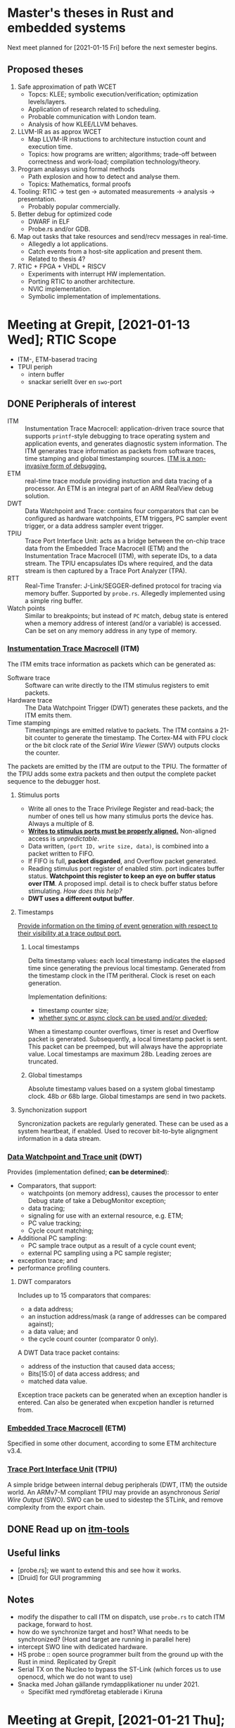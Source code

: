 #+SEQ_TODO: TODO STARTED | DONE CANCELLED

* Master's theses in Rust and embedded systems
Next meet planned for [2021-01-15 Fri] before the next semester begins.

** Proposed theses
1. Safe approximation of path WCET
   - Topcs: KLEE; symbolic execution/verification; optimization levels/layers.
   - Application of research related to scheduling.
   - Probable communication with London team.
   - Analysis of how KLEE/LLVM behaves.
2. LLVM-IR as as approx WCET
   - Map LLVM-IR instuctions to architecture instuction count and
     execution time.
   - Topics: how programs are written; algorithms; trade-off between
     correctness and work-load; compilation technology/theory.
3. Program analasys using formal methods
   - Path explosion and how to detect and analyse them.
   - Topics: Mathematics, formal proofs
4. Tooling: RTIC -> test gen -> automated measurements -> analysis ->
   presentation.
   - Probably popular commercially.
5. Better debug for optimized code
   - DWARF in ELF
   - Probe.rs and/or GDB.
6. Map out tasks that take resources and send/recv messages in
   real-time.
   - Allegedly a lot applications.
   - Catch events from a host-site application and present them.
   - Related to thesis 4?
7. RTIC + FPGA + VHDL + RISCV
   - Experiments with interrupt HW implementation.
   - Porting RTIC to another architecture.
   - NVIC implementation.
   - Symbolic implementation of implementations.

* Meeting at Grepit, [2021-01-13 Wed]; RTIC Scope
- ITM-, ETM-baserad tracing
- TPUI periph
  - intern buffer
  - snackar seriellt över en ~swo~-port


** DONE Peripherals of interest
   SCHEDULED: <2021-01-18 Mon>
# Most descriptions are from the ARM Cortex-M4 Technical Reference Manual
- ITM :: Instumentation Trace Macrocell: application-driven trace source
  that supports =printf=-style debugging to trace operating system and
  application events, and generates diagnostic system information. The
  ITM generates trace information as packets from software traces, time
  stamping and global timestamping sources. [[pdf:~/sync/uni/exjobb/DDI0403E_d_armv7m_arm.pdf::682++0.00][ITM is a non-invasive form
  of debugging.]]
- ETM :: real-time trace module providing instuction and data tracing of
  a processor. An ETM is an integral part of an ARM RealView debug solution.
- DWT :: Data Watchpoint and Trace: contains four comparators that can
  be configured as hardware watchpoints, ETM triggers, PC sampler event
  trigger, or a data address sampler event trigger.
- TPIU :: Trace Port Interface Unit: acts as a bridge between the
  on-chip trace data from the Embedded Trace Macrocell (ETM) and the
  Instumentation Trace Macrocell (ITM), with seperate IDs, to a data
  stream. The TPIU encapsulates IDs where required, and the data stream
  is then captured by a Trace Port Analyzer (TPA).
- RTT :: Real-Time Transfer: J-Link/SEGGER-defined protocol for tracing
  via memory buffer. Supported by ~probe.rs~. Allegedly implemented
  using a simple ring buffer.
- Watch points :: Similar to breakpoints; but instead of ~PC~ match,
  debug state is entered when a memory address of interest (and/or a
  variable) is accessed. Can be set on any memory address in any type of
  memory.

*** [[pdf:~/sync/uni/exjobb/dm00119316-stm32f411xce-advanced-armbased-32bit-mcus-stmicroelectronics.pdf::823++0.00][Instumentation Trace Macrocell]] (ITM)
The ITM emits trace information as packets which can be generated as:
- Software trace :: Software can write directly to the ITM stimulus
  registers to emit packets.
- Hardware trace :: The Data Watchpoint Trigger (DWT) generates these
  packets, and the ITM emits them.
- Time stamping :: Timestampings are emitted relative to packets. The
  ITM contains a 21-bit counter to generate the timestamp. The Cortex-M4
  with FPU clock or the bit clock rate of the /Serial Wire Viewer/ (SWV)
  outputs clocks the counter.

The packets are emitted by the ITM are output to the TPIU. The formatter
of the TPIU adds some extra packets and then output the complete packet
sequence to the debugger host.

**** Stimulus ports
- Write all ones to the Trace Privilege Register and read-back; the
  number of ones tell us how many stimulus ports the device has. Always
  a multiple of 8.
- [[pdf:~/sync/uni/exjobb/DDI0403E_d_armv7m_arm.pdf::709++0.00][*Writes to stimulus ports must be properly aligned.*]] Non-aligned
  access is /unpredictable/.
- Data written, ~(port ID, write size, data)~, is combined into a packet
  written to FIFO.
- If FIFO is full, *packet disgarded*, and Overflow packet generated.
- Reading stimulus port register of enabled stim. port indicates buffer
  status. *Watchpoint this register to keep an eye on buffer status over
  ITM*. A proposed impl. detail is to check buffer status before
  stimulating. /How does this help?/
- *DWT uses a different output buffer*.

**** Timestamps
[[pdf:~/sync/uni/exjobb/DDI0403E_d_armv7m_arm.pdf::710++0.00][Provide information on the timing of event generation with respect to
their visibility at a trace output port.]]

***** Local timestamps
      Delta timestamp values: each local timestamp indicates the elapsed
      time since generating the previous local timestamp. Generated from
      the timestamp clock in the ITM peritheral. Clock is reset on each
      generation.

      Implementation definitions:
      - timestamp counter size;
      - [[pdf:~/sync/uni/exjobb/DDI0403E_d_armv7m_arm.pdf::710++2.71][whether sync or async clock can be used and/or diveded]];

      When a timestamp counter overflows, timer is reset and Overflow
      packet is generated. Subsequently, a local timestamp packet is
      sent. This packet can be preemped, but will always have the
      appropriate value. Local timestamps are maximum 28b. Leading
      zeroes are truncated.

***** Global timestamps
      Absolute timestamp values based on a system global timestamp
      clock. 48b /or/ 68b large. Global timestamps are send in two
      packets.

**** Synchonization support
     Syncronization packets are regularly generated. These can be used
     as a system heartbeat, if enabled. Used to recover bit-to-byte
     aligngment information in a data stream.

*** [[pdf:~/sync/uni/exjobb/DDI0403E_d_armv7m_arm.pdf::719++0.00][Data Watchpoint and Trace unit]] (DWT)
    Provides (implementation defined; *can be determined*):
    - Comparators, that support:
      - watchpoints (on memory address), causes the processor to enter Debug state of take a
        DebugMonitor exception;
      - data tracing;
      - signaling for use with an external resource, e.g. ETM;
      - PC value tracking;
      - Cycle count matching;
    - Additional PC sampling:
      - PC sample trace output as a result of a cycle count event;
      - external PC sampling using a PC sample register;
    - exception trace; and
    - performance profiling counters.


**** DWT comparators
     Includes up to 15 comparators that compares:
     - a data address;
     - an instuction address/mask (a range of addresses can be compared against);
     - a data value; and
     - the cycle count counter (comparator 0 only).

     A DWT Data trace packet contains:
     - address of the instuction that caused data access;
     - Bits[15:0] of data access address; and
     - matched data value.

     Exception trace packets can be generated when an exception handler
     is entered. Can also be generated when excpetion handler is
     returned from.

*** [[pdf:~/sync/uni/exjobb/DDI0403E_d_armv7m_arm.pdf::749++0.00][Embedded Trace Macrocell]] (ETM)
    Specified in some other document, according to some ETM architecture
    v3.4.

*** [[pdf:~/sync/uni/exjobb/DDI0403E_d_armv7m_arm.pdf::750++0.00][Trace Port Interface Unit]] (TPIU)
    A simple bridge between internal debug peripherals (DWT, ITM) the
    outside world. An ARMv7-M compliant TPIU may provide an asynchronous
    /Serial Wire Output/ (SWO). SWO can be used to sidestep the STLink,
    and remove complexity from the export chain.

** DONE Read up on [[https://github.com/japaric/itm-tools][itm-tools]]
   CLOSED: [2021-01-19 Tue 22:14] SCHEDULED: <2021-01-18 Mon>

# Also read: RM368 for the stm32f401/f411, DDI0403E for the theory
# behind tracing and debugging, DDI0439B on some M4 definitions, RM0090
# (reference manual).

** Useful links
- [probe.rs]; we want to extend this and see how it works.
- [Druid] for GUI programming

** Notes
- modify the dispather to call ITM on dispatch, use ~probe.rs~ to catch
  ITM package, forward to host.
- how do we synchronize target and host? What needs to be synchronized?
  (Host and target are running in parallel here)
- intercept SWO line with dedicated hardware.
- HS probe :: open source programmer built from the ground up with the
  Rust in mind. Replicated by Grepit
- Serial TX on the Nucleo to bypass the ST-Link (which forces us to use
  openocd, which we do not want to use)
- Snacka med Johan gällande rymdapplikationer nu under 2021.
  - Specifikt med rymdföretag etablerade i Kiruna

* Meeting at Grepit, [2021-01-21 Thu];
** Notes
- "Knurling Defmt" for real-time tracing.
- =wfi= causes problems with ITM, RTT.
- Remove openocd from the chain as a start: TPIU must be configured just
  as in openocd. Lackluster API in probe.rs; fork it and experiment with
  values, etc.

** DONE fill in thesis template and submit
   CLOSED: [2021-01-25 Mon 15:34] SCHEDULED: <2021-01-25 Mon>

** CANCELLED Merge Gabriel's notes below into this document
   CLOSED: [2021-08-14 Sat 18:35]
   Gabriel will work on some other stuff from now on.

*** Notes regarding ITM investigation/research
- Default clocks:
  - SAME5x: 48Mhz
  - F407: 16Mhz
  - F103: 8Mhz
- On SAME5x boards neither TPIU/ITM openocd commands nor probe-rs API is
  sufficient to enable ITM. *Additional steps*:
  - Enable ~GCLK_CM4_TRACE~ clock
  - Set PC27 into function M (~GCLK -> CORTEX_M/SWO~)
    - Question: Is it possible to setup SWO on PB30 pin and if so - how?
      (~SAM_D5xE5x_Family_Data_Sheet_DS60001507F.pdf~; p. 37)
- All platforms
  - Local timestamping (LTS; ~ITM.TCR.TSENA~ enabled) without asynchronous
    clock from TPIU (~ITM.TCR.SWOENA~ disabled) seems to work fine
    although there're also LTS packets without any event associated with
    it popping up regularly on SWO. These are supposedly overflow
    packets because the counter value they carry is suspiciously similar
    to MAX(21-bit unsigned) and LTS counter is 21 bit. This goes however
    against the specification that says that there should be Overflow
    packet + LTS packet, not just LTS packet (ARMv7-M arch ref
    manual; p. 711)
  - Local timestamping (LTS; ITM.TCR.TSENA enabled) with asynchronous
    clock from TPIU (ITM.TCR.SWOENA enabled) counts very slow and as
    such is pretty useless. I don't understand asynchronous clocking of
    ITM and what is it for so I didn't dig further
  - Global timestamping (GTS; ITM.TCR.GTSFREQ != 0x0) seems to be not
    clocked at all regardless of configuration (0x1,0x2,0x3). I couldn't
    find any additional information on the topic; maybe there's
    additional clock that needs to be setup on a per MCU basis?
  - PC sampling (DWT.CTRL.PCSAMPLENA enabled) does not work on F103;
    seems to work fine on F407. I didn't dig much further because I run
    out of time; sampling rate is configurable through other registers.
    If it's higher than ITM throughput - overflow guaranteed. I was able
    to use `pcsampl` tool to profile an application. Pretty nice.
  - Exception tracing (DWT.CTRL.EXCTRCENA enabled) does not work on
    F103; seems to work fine on F407. I was not able to parse SWO data
    with `excevt` because few malformed packets in datastream cause
    parser failure.
  - WFI does not seem to affect the behaviour of tracing module on F407
- Tools & URLs & Docs & Etc
  - @bcantrill from probe-rs Matrix group seems to be knowledgable about
    the topic of tracing; I wasn't able to talk to him though.
  - @japaric isn't available lately
  - ARMv7-M Architecture Reference Manual (DDI0403E) contains quite
    elaborate specification of tracing, ITM, DWT, TPIU and packeting
    format
  - https://github.com/japaric/itm-tools
    itm-tools utilizes following itm library
  - https://github.com/rust-embedded/itm
  - Notes:
    - itm-tools *probably* is not forgiving enough for data stream; if
      there's a lot of packet sources enabled like PC sampling +
      exception tracing + instrumentation * timestamping chance of
      malformed packets appearing increases (unless there's an
      implementation error in `itm-decode` or/and something itm/dwt/tpi
      is still somehow misconfigured)

** CANCELLED Publish this document on some public repo, hack.md, or similar.
   CLOSED: [2021-08-14 Sat 18:34]
   Should be easy for others to contribute. (Github?)
   Otherwise, resultant notes are likely to be in the final report.


* Meeting at Grepit, [2021-01-28 Thu];
- Resolved openocd issue: openocd locks up on FIFO usage. A regular file works.

* Meeting at Grepit, [2021-02-04 Thu];
Nothing.

* Meeting at Grepit, [2021-02-11 Thu];
  - Probably a good idea to greenfield the any impl first.
  - probe-rs ITM API seems lackluster. Propose a new one if it comes up.

* Meeting at Grepit, [2021-02-18 Thu];
- Global/local timestamps to absolute time; see embedded-time.
- Resolve symbols; IRQ values to RTIC.
- Offline tool that displays recoded history. Proof of concepts. GUI
  tool? otherwise emacs interface with magit like detail menues.
  Simple GUI deps. Self-contained. txui: opengl based.
- Interleave ITM messages. That is: just write to stimulus ports and
  make sure they are decoded properly.
- read up on the protocol.
- we want ITM packets when resources are locked/unlock. Investigate.
  timestamp and reg value read/write (and/or lock-unlock).
* Meeting at Grepit, [2021-02-25 Thu]
- mention to probe-rs that I'm working on a better decoder, ask
  interested people to talk to me.
- add probe-rs feat to conf DBGMCU properly. Analyse all the other
  issues that talk about this.

* Meeting at Grepit, [2021-03-04 Thu];
- Hur smittar man upsteam med licenser för icke-commercial?
  - Inria
  - Sqlite3
* Meeting at Grepit, [2021-03-11 Thu];
- Start thinking what the daemon will actually do. It will present some
  convenient trace configuration API, anyhow.

* RTIC metting, [2021-04-27 Tue];
See agenda at https://hackmd.io/c_mFUZL-Q2C6614MlrrxOg?view#Agenda-2021-04-27.
RTIC-scope will be made as an RTIC-external crate first.
When RTIC has been refactored to allow extension modules, RTIC-scope will be reviewed for eventual refactor and inclusion in RTIC as an extension module.

* Project plan
#+BEGIN: clocktable :scope subtree :maxlevel 0 :step day :tstart "<-1d>" :tend "<now>" :compact t

Daily report: [2021-02-17 Wed]
| Headline     | Time   |
|--------------+--------|
| *Total time* | *3:35* |
|--------------+--------|

Daily report: [2021-02-18 Thu]
| Headline     | Time   |
|--------------+--------|
| *Total time* | *0:00* |
#+END:

** TODO Write thesis
   :LOGBOOK:
   CLOCK: [2021-02-17 Wed 11:58]--[2021-02-17 Wed 14:07] =>  2:09
   :END:
*** TODO Write about async vs. sync tracing to some extent
    When async, we can lose data because we sample at the wrong time, in
    difference to sync where we have a dedicated clock wire. See more:
    [[pdf:~/exjobb/docs/RM0368.pdf::833++0.00][RM0368.pdf: Page 833]].
** DONE Test ~itm-tools~ examples
   SCHEDULED: <2021-01-29 Fri>
   Just go through them from head to tail on the Nucleo.
   [[file:rtic-scope/src/main.rs][file:~/sync/uni/exjobb/rtic-scope/src/main.rs]]

   Notes:
   - The examples are for the STM32F1 family, but the Nucleo is a
     STM32F4. Port.
   - [[https://gitlab.henriktjader.com/pln/e7020e_2020/][Per's examples]] work with
     #+BEGIN_SRC openocd-internal
     monitor tpiu config internal /tmp/itm.fifo \
         16000000 # must match core freq
     #+END_SRC
     But they do not work with =cat /dev/ttyACM0= using
     #+BEGIN_SRC openocd-external
     monitor tpiu config external uart off 16000000 2000000
     #+END_SRC
     There simply is no output.

     *openocd-external does not work because I'm not using an external
     USART.* I'll use =config internal ./itm.fifo for now.

     =monitor mmw 0xE0001000 65536 4096= configures the DWT Control
     Register for exception tracing. This we must port to Rust.

     =monitor itm port 0 on= configures the availability of stimulus
     ports. We need not port this (for now).
** DONE Read up on probe-rs; start openocd -> probe-rs move         :@grepit:
   CLOSED: [2021-02-04 Thu 15:29] SCHEDULED: <2021-02-02 Tue>
   There are three main structures in ~probe-rs~. From each, the
   subsequent structure can be acquired.
   - Probe :: represents the physical probe in code form. Architecture agnostic.
   - Session :: an established connection of a *Probe* to a chip.
   - Core :: CPU manipulation.
** DONE Port openocd commands to Rust/probe-rs and replicate behavior
   CLOSED: [2021-02-14 Sun 00:23] DEADLINE: <2021-02-11 Thu>
   :LOGBOOK:
   CLOCK: [2021-02-12 Fri 18:15]--[2021-02-12 Fri 18:36] =>  0:21
   CLOCK: [2021-02-12 Fri 16:50]--[2021-02-12 Fri 17:46] =>  0:56
   CLOCK: [2021-02-10 Wed 15:01]--[2021-02-10 Wed 16:39] =>  1:38
   CLOCK: [2021-02-09 Tue 20:20]--[2021-02-09 Tue 21:32] =>  1:12
   CLOCK: [2021-02-09 Tue 18:40]--[2021-02-09 Tue 19:00] =>  0:20
   CLOCK: [2021-02-09 Tue 17:23]--[2021-02-09 Tue 18:22] =>  0:59
   CLOCK: [2021-02-09 Tue 15:03]--[2021-02-09 Tue 16:50] =>  1:47
   CLOCK: [2021-02-08 Mon 22:23]--[2021-02-08 Mon 22:43] =>  0:20
   CLOCK: [2021-02-08 Mon 21:39]--[2021-02-08 Mon 21:53] =>  0:14
   CLOCK: [2021-02-08 Mon 16:16]--[2021-02-08 Mon 19:18] =>  3:02
   :END:
   We want to ditch openocd in favour of ~probe-ps~. This may require
   some changes to the code base because ITM support is presently marked
   as "alpha". In essence, we need to translate whatever openocd does
   OOTB and the gdb commands (?) to a ~probe-rs~ environment.
   - Later these commands will be ported to probe.rs
   - Make sure to find manual references for all commands.

   *Build with symbols and -O0 and reverse engineer script*
   Functions of interest (when running as =openocd -d -f openocd.cfg=):
   - =target_write_u32= in =target.c:2482=
   - =adapter_write_memory= in =hla_target.c:783=
   Breakpoint these and inspect during runtime. Are there any other
   functions that write to target?
   *Must we concern ourselves with what probe-rs already writes?*

   *Below: what openocd does on startup*
   - Debug -302 :: checks CPUID and floating-point features, host-side setup
   - Debug 303-306 :: sets ~DHCSR = 0xa05f0001~; unlocks the register
     with ~0xa05f~ and enables debug-mode.
   - Debug 307-308 :: sets ~DEMCR = 0x01000000~; sets TRCENA: globally
     enables all DWT and ITM units.
   - *We go through Flash Patch and Break (FPB) unit*
   - Debug 309-310 :: reads ~FP_CTRL = 0x00000260~ (Flash Patch control
     register).
   - Debug 311-327 :: (probably) nulls the FPB comparator registers.
   - Debug 328-330 :: reads ~DWT_CTRL = 0x40000000~.
   - Debug 331-333 :: Reads some CoreSight management register (offset
     0xFBC, RO). Some ~DWT_DEVARCH = 0x0~.
   - Debug 334-335 :: Nulls ~DWT_FUNCTIONn~, $n = 0, ... 3$; disables them.
   - Debug 344-353 :: executes ~examine-end~:
     #+BEGIN_SRC tcl
       # Enable debug during low power modes (uses more power)
       # DBGMCU_CR |= DBG_STANDBY | DBG_STOP | DBG_SLEEP
       mmw 0xE0042004 0x00000007 0

       # Stop watchdog counters during halt
       # DBGMCU_APB1_FZ |= DBG_IWDG_STOP | DBG_WWDG_STOP
       mmw 0xE0042008 0x00001800 0
     #+END_SRC
   - Debug 354-377 :: registers internal flash commands. Nothing
     seemingly written to device.
   - Debug 378-380 :: Initializes PLDs (?).
   - Debug 381-382 :: Starts GDB server.
   - Debug 383-- :: Shuts down.

*** DONE Port =monitor tpiu config internal itm.bin uart off 16000000=
    CLOSED: [2021-02-12 Fri 18:35]
    Alledgely, we should use
    #+BEGIN_SRC Rust
    Session::setup_svw({ Config { baudrate, clk }});
    #+END_SRC
    or something akin to it. [[https://docs.rs/probe-rs/0.10.1/probe_rs/struct.Session.html#method.setup_swv][See documentation]].

    #+begin_src
    Debug: 855 8837285 command.c:146 script_debug(): command - tpiu config internal itm.bin uart off 16000000
    Debug: 857 8837286 stlink_usb.c:1852 stlink_usb_trace_disable(): Tracing: disable
    Debug: 858 8837286 stlink_usb.c:1886 stlink_usb_trace_enable(): Tracing: recording at 2000000Hz
    #+end_src

    ~TPIU_CSPSR~, Current Parallel Port Size Register. See
    [[pdf:~/exjobb/docs/DDI0403E_B_armv7m_arm.pdf::810++10.99][DDI0403E_B_armv7m_arm.pdf: Page 810]]. Also [[pdf:~/exjobb/docs/RM0368.pdf::837++0.00][RM0368.pdf: Page 837]].
    - Sets bit 1 :: trace port size = 1.
    #+begin_src
    Debug: 859 8837286 target.c:2482 target_write_u32(): address: 0xe0040004, value: 0x00000001
    Debug: 860 8837286 hla_target.c:783 adapter_write_memory(): adapter_write_memory 0xe0040004 4 1
    #+end_src

    ~TPIU_ACPR~, Asynchronous Clock Prescalar Register. See
    [[pdf:~/exjobb/docs/DDI0403E_B_armv7m_arm.pdf::810++10.99][DDI0403E_B_armv7m_arm.pdf: Page 810]].
    - Sets :: sets the baud rate of the /Serial Wire Output/ (SWO) to
      Asynchronous_Reference_Clock/(SWOSCALAR +1).
    #+begin_src
    Debug: 861 8837286 target.c:2482 target_write_u32(): address: 0xe0040010, value: 0x00000007
    Debug: 862 8837286 hla_target.c:783 adapter_write_memory(): adapter_write_memory 0xe0040010 4 1
    #+end_src

    ~TPIU_SPPR~, Selected Pin Protocol Register. See
    [[pdf:~/exjobb/docs/DDI0403E_B_armv7m_arm.pdf::811++0.45][DDI0403E_B_armv7m_arm.pdf: Page 811]].
    Select the protocol used for the trace output.
    - Sets ~TXMODE=10~ :: Asynchronous SWO, using NRZ encoding.
    #+begin_src
    Debug: 863 8837287 target.c:2482 target_write_u32(): address: 0xe00400f0, value: 0x00000002
    Debug: 864 8837287 hla_target.c:783 adapter_write_memory(): adapter_write_memory 0xe00400f0 4 1
    #+end_src

    ~TPIU_FFCR~, Formatter and Flush Control Register. See
    [[pdf:~/exjobb/docs/arm-cortex-m4-trm.pdf::95++8.49][arm-cortex-m4-trm.pdf: Page 95]].
    Clears ~EnFCont~, disables continuous formatting. That is, bypasses
    a formatter. *Only ITM, DWT packets is passed through. ETM packets
    are discarded*.
    #+begin_src
    Debug: 865 8837287 hla_target.c:768 adapter_read_memory(): adapter_read_memory 0xe0040304 4 1
    Debug: 866 8837287 target.c:2394 target_read_u32(): address: 0xe0040304, value: 0x00000102
    Debug: 867 8837287 target.c:2482 target_write_u32(): address: 0xe0040304, value: 0x00000100
    Debug: 868 8837287 hla_target.c:783 adapter_write_memory(): adapter_write_memory 0xe0040304 4 1
    #+end_src

    ~DBGMCU_CR~, Debug MCU configuration register, mapped on the
    External PPB. See [[pdf:~/exjobb/docs/RM0368.pdf::828++2.21][RM0368.pdf: Page 828]].
    - Clears ~DBG_SLEEP~ :: all clocks are disabled in STOP mode.
    - Sets ~TRACE_IOEN~ :: TRACE pin assignment to default mode and size
      (~TRACE_MODE=00~: TRACE pin assignment for Asynchronous mode).
    #+begin_src
    Debug: 869 8837288 target.c:1626 target_call_event_callbacks(): target event 28 (trace-config) for core stm32f4x.cpu
    Debug: 870 8837288 target.c:4570 target_handle_event(): target(0): stm32f4x.cpu (hla_target) event: 28 (trace-config) action:
            # Set TRACE_IOEN; TRACE_MODE is set to async; when using sync
            # change this value accordingly to configure trace pins
            # assignment
            mmw 0xE0042004 0x00000020 0

    Debug: 871 8837288 hla_target.c:768 adapter_read_memory(): adapter_read_memory 0xe0042004 4 1
    Debug: 872 8837288 command.c:146 script_debug(): command - mww 0xE0042004 39
    Debug: 874 8837289 hla_target.c:783 adapter_write_memory(): adapter_write_memory 0xe0042004 4 1
    #+end_src

*** DONE Port =monitor mmw 0xE0001000 65536 4096=
    CLOSED: [2021-02-09 Tue 17:40]
    Writes the word (32 bits) =65536= to =4096= addresses starting at
    address =0xE0001000=.

    Documented as "EXCTRENA; clear PCSAMPLENA". Set these explicitly
    instead.
    See [[pdf:~/exjobb/docs/DDI0403E_B_armv7m_arm.pdf::799++0.05;;annot-799-1][DDI0403E_B_armv7m_arm.pdf: Page 799]].

    probe-rs code has been written, but when we read-back our changes
    the register holds the wrong data. Specifically, bit 16 is cleared
    while it should be set.
    - +Are we in the wrong state?+ Same behavior after =reset_and_halt=
      and just a =halt=/=wait_for_halt=.
    - There is a magical sequence openocd does that ensures ~DWT_CTRL~
      is clocked and ready for use. This we must reimplement.

    *DEMCR.TRCENA must be set first!* See [[pdf:~/exjobb/docs/DDI0403E_B_armv7m_arm.pdf::766++0.93][DDI0403E_B_armv7m_arm.pdf: Page 766]].

*** DONE Port =monitor itm port 0 on=
    CLOSED: [2021-02-10 Wed 15:56]
    Here we must [[file:~/code/openocd/src/target/armv7m_trace.c::armv7m->trace_config.itm_ter\[reg_idx\] |= (1 << port);][check the implementation]]. +Or perhaps we should just
    strace instead?+

    #+BEGIN_SRC C
    // In handle_itm_port_command
    uint8_t port = 0 % 32;
    armv7m->trace_config.itm_ter[reg_idx] |= (1 << port);

    // armv7m_trace_itm_config(target) is then run
       for (unsigned int i = 0; i < 8; i++) {
	       retval = target_write_u32(target, ITM_TER0 + i * 4,
					 trace_config->itm_ter[i]);
	       if (retval != ERROR_OK)
		       return retval;
       }
    // further down
    #define ITM_TER0 0xE0000E00
    int target_write_u32(struct target *target, target_addr_t address, uint32_t value);
    #+END_SRC

    We may not need the whole command, just whatever that allows us to
    get ITM packets to the host.

    [[file:~/code/openocd/contrib/itmdump.c::* - Software trace (ITM): so-called "printf-style" application messaging][Valueable notes on ITM from Openocd]]

    *Again, from =openocd -d4 -f openocd.cfg=*:
    From a =target extended-remote :3333=.
    - Info 380 :: gdb started
    - Debug 381-389 :: Delete all breakpoints, watchpoints and halt target.
    - Debug 390-438 :: Reads core register values (regs 0-22).
    - Debug 439-635 :: RWs a lot to =0xe000edf4= and =0xe000edf8=, the
      [[pdf:~/exjobb/docs/DDI0403E_B_armv7m_arm.pdf::651++6.19][Debug registers in the System Control Space in the Private
      Peripheral Bus (PPB).]]
      - 0xE000EDF4 :: [[pdf:~/exjobb/docs/DDI0403E_B_armv7m_arm.pdf::762++7.60][DCRSR/WO, Debug Core Register Selector Register]]
      - 0xE000EDF8 :: [[pdf:~/exjobb/docs/DDI0403E_B_armv7m_arm.pdf::764++2.79][DCRDR/RW, Debug Core Register Data Register]]
      *SR* is used to denote which core register or FPU-extension
      register we want to read/write, *DR* contains the content of the
      register we have selected. *DR* is a message-passing resource
      between an external debugger and the debug agent running on the
      processor. We only write to *SR* and read from *DR*.
    - Debug 640-643 :: check PC and read device ID from =0xe0042000=.
    - Debug 644-656 :: Read available flash memory and sectors, setup these
      internally.
    - Debug 657-679 :: Handle incoming GDB connection.
      [[file:rtic-scope/playground/debug.log::Debug: 657 235035 gdb_server.c:1016 gdb_new_connection(): New GDB Connection: 1, Target stm32f4x.cpu, state: halted][Continue from here]].
    - 680-830 :: repeat stuff

**** After a =monitor itm port 0 on=:
    [[file:~/code/openocd/src/target/armv7m_trace.c::retval = target_write_u32(target, ITM_LAR, ITM_LAR_KEY);][partial source]]

    Write key to ~ITM_LAR~ to unlock CoreSight registers. See
    [[pdf:~/exjobb/docs/coresight_v3_0_architecture_specification_IHI0029E.pdf::243++2.33][coresight_v3_0_architecture_specification_IHI0029E.pdf: Page 243]].
    *Deprecated starting from CoreSight v3.0*. Check ~LSR.SLI~ whether
    ~LAR~ is implemented or not.
    Target-documented in [[pdf:~/exjobb/docs/RM0368.pdf::825++1.15][RM0368.pdf: Page 825]].
    #+BEGIN_SRC fundamental
      Debug: 832 8647781 command.c:146 script_debug(): command - itm port 0 on
      Debug: 834 8647782 target.c:2482 target_write_u32(): address: 0xe0000fb0, value: 0xc5acce55
      Debug: 835 8647782 hla_target.c:783 adapter_write_memory(): adapter_write_memory 0xe0000fb0 4 1
    #+END_SRC

    ~ITM_TCR~, Trace Control Register. See [[pdf:~/exjobb/docs/DDI0403E_B_armv7m_arm.pdf::776++4.61][DDI0403E_B_armv7m_arm.pdf: Page 776]].
    Sets
    - ITMENA :: master enable for ITM
    - TXENA :: forward DWT event packets to ITM
    - TraceBusID :: must be non-zero if multiple sources are to be used.
    #+BEGIN_SRC fundamental
      Debug: 836 8647782 target.c:2482 target_write_u32(): address: 0xe0000e80, value: 0x00010009
      Debug: 837 8647782 hla_target.c:783 adapter_write_memory(): adapter_write_memory 0xe0000e80 4 1
    #+END_SRC

    ~ITM_TERx~, Trace Enable Register(s). See [[pdf:~/exjobb/docs/DDI0403E_B_armv7m_arm.pdf::774++9.77][DDI0403E_B_armv7m_arm.pdf:
    Page 774]]. Enables stimulus port 0 and disables all other.
      #+begin_src fundamental
      Debug: 838 8647783 target.c:2482 target_write_u32(): address: 0xe0000e00, value: 0x00000001
      Debug: 839 8647783 hla_target.c:783 adapter_write_memory(): adapter_write_memory 0xe0000e00 4 1
      Debug: 840 8647783 target.c:2482 target_write_u32(): address: 0xe0000e04, value: 0x00000000
      Debug: 841 8647783 hla_target.c:783 adapter_write_memory(): adapter_write_memory 0xe0000e04 4 1
      Debug: 842 8647783 target.c:2482 target_write_u32(): address: 0xe0000e08, value: 0x00000000
      Debug: 843 8647783 hla_target.c:783 adapter_write_memory(): adapter_write_memory 0xe0000e08 4 1
      Debug: 844 8647784 target.c:2482 target_write_u32(): address: 0xe0000e0c, value: 0x00000000
      Debug: 845 8647784 hla_target.c:783 adapter_write_memory(): adapter_write_memory 0xe0000e0c 4 1
      Debug: 846 8647784 target.c:2482 target_write_u32(): address: 0xe0000e10, value: 0x00000000
      Debug: 847 8647784 hla_target.c:783 adapter_write_memory(): adapter_write_memory 0xe0000e10 4 1
      Debug: 848 8647785 target.c:2482 target_write_u32(): address: 0xe0000e14, value: 0x00000000
      Debug: 849 8647785 hla_target.c:783 adapter_write_memory(): adapter_write_memory 0xe0000e14 4 1
      Debug: 850 8647785 target.c:2482 target_write_u32(): address: 0xe0000e18, value: 0x00000000
      Debug: 851 8647785 hla_target.c:783 adapter_write_memory(): adapter_write_memory 0xe0000e18 4 1
      Debug: 852 8647785 target.c:2482 target_write_u32(): address: 0xe0000e1c, value: 0x00000000
      Debug: 853 8647785 hla_target.c:783 adapter_write_memory(): adapter_write_memory 0xe0000e1c 4 1
      #+end_src

*** DONE Load program
    CLOSED: [2021-02-12 Fri 20:18]
    :LOGBOOK:
    CLOCK: [2021-02-12 Fri 20:19]--[2021-02-12 Fri 20:21] =>  0:02
    CLOCK: [2021-02-12 Fri 19:05]--[2021-02-12 Fri 20:18] =>  1:13
    :END:
    Target flashing is done via =probe_rs_cli_util::download_file=.
    A function like it should be available in ~probe-rs~.

*** DONE Read ITM packets and record to file
    CLOSED: [2021-02-13 Sat 23:10]
    :LOGBOOK:
    CLOCK: [2021-02-13 Sat 22:23]--[2021-02-13 Sat 23:10] =>  0:47
    CLOCK: [2021-02-13 Sat 16:52]--[2021-02-13 Sat 17:16] =>  0:24
    CLOCK: [2021-02-13 Sat 03:23]--[2021-02-13 Sat 04:35] =>  1:12
    CLOCK: [2021-02-12 Fri 18:36]--[2021-02-12 Fri 19:05] =>  0:29
    :END:
    All commands are now ported to our ad-hoc scope. What we need to do
    now is to run the trace example using openocd, copy its debug log
    down below and see what it does to read out the ITM packets from
    STLink.

    After setting everything up and running =continue=:

    ~DEMCR~, Debug Exception and Monitor Control Register. See
    [[pdf:~/exjobb/docs/DDI0403E_B_armv7m_arm.pdf::765++0.01][DDI0403E_B_armv7m_arm.pdf: Page 765]].
    - Sets ~TRCENA~ :: global enable of all DWT and ITM features (again?).
    #+begin_src
    Debug: 1964 22935 gdb_server.c:3267 gdb_input_inner(): received packet: 'vCont?'
    Debug: 1965 22936 gdb_server.c:3267 gdb_input_inner(): received packet: 'vCont;c'
    Debug: 1966 22936 gdb_server.c:2740 gdb_handle_vcont_packet(): target stm32f4x.cpu continue
    Debug: 1967 22936 target.c:1626 target_call_event_callbacks(): target event 3 (resume-start) for core stm32f4x.cpu
    Debug: 1968 22936 hla_target.c:615 adapter_resume(): adapter_resume 1 0x00000000 0 0
    Debug: 1969 22936 target.c:1978 target_free_all_working_areas_restore(): freeing all working areas
    Debug: 1970 22936 target.c:1741 print_wa_layout():    0x20000000-0x20007fff (32768 bytes)
    Debug: 1971 22936 target.c:2482 target_write_u32(): address: 0xe000edfc, value: 0x01000000
    Debug: 1972 22936 hla_target.c:783 adapter_write_memory(): adapter_write_memory 0xe000edfc 4 1
    #+end_src

    ~DCRDR~, Debug Core Register Data Register
    - Nulls register :: this is a message passing register. A previous
      write to ~DCRSR.REGSEL~ describes what was nulled here. See
      [[pdf:~/exjobb/docs/DDI0403E_B_armv7m_arm.pdf::763++0.00][DDI0403E_B_armv7m_arm.pdf: Page 763]].
    #+begin_src
    Debug: 1973 22936 armv7m.c:148 armv7m_restore_context():
    Debug: 1974 22936 target.c:2482 target_write_u32(): address: 0xe000edf8, value: 0x00000000
    Debug: 1975 22936 hla_target.c:783 adapter_write_memory(): adapter_write_memory 0xe000edf8 4 1
    #+end_src

    Various register readouts for GDB. Nothing relating to ITM packets.
    #+begin_src
    Debug: 1976 22937 target.c:1626 target_call_event_callbacks(): target event 2 (resumed) for core stm32f4x.cpu
    Debug: 1977 22937 target.c:1626 target_call_event_callbacks(): target event 4 (resume-end) for core stm32f4x.cpu
    Debug: 1978 22937 target.c:1626 target_call_event_callbacks(): target event 7 (gdb-start) for core stm32f4x.cpu
    Debug: 1979 23039 hla_target.c:768 adapter_read_memory(): adapter_read_memory 0xe000edf8 4 1
    Debug: 1980 23039 target.c:2394 target_read_u32(): address: 0xe000edf8, value: 0x00000000
    Debug: 1981 23039 hla_target.c:59 adapter_load_core_reg_u32(): adapter_load_core_reg_u32
    Debug: 1982 23040 hla_target.c:74 adapter_load_core_reg_u32(): load from core reg 0  value 0x0
    Debug: 1983 23040 hla_target.c:59 adapter_load_core_reg_u32(): adapter_load_core_reg_u32
    Debug: 1984 23041 hla_target.c:74 adapter_load_core_reg_u32(): load from core reg 1  value 0x0
    Debug: 1985 23041 hla_target.c:59 adapter_load_core_reg_u32(): adapter_load_core_reg_u32
    Debug: 1986 23041 hla_target.c:74 adapter_load_core_reg_u32(): load from core reg 2  value 0x8
    Debug: 1987 23041 hla_target.c:59 adapter_load_core_reg_u32(): adapter_load_core_reg_u32
    Debug: 1988 23042 hla_target.c:74 adapter_load_core_reg_u32(): load from core reg 3  value 0x100
    Debug: 1989 23042 hla_target.c:59 adapter_load_core_reg_u32(): adapter_load_core_reg_u32
    Debug: 1990 23042 hla_target.c:74 adapter_load_core_reg_u32(): load from core reg 4  value 0x0
    Debug: 1991 23042 hla_target.c:59 adapter_load_core_reg_u32(): adapter_load_core_reg_u32
    Debug: 1992 23043 hla_target.c:74 adapter_load_core_reg_u32(): load from core reg 5  value 0x0
    Debug: 1993 23043 hla_target.c:59 adapter_load_core_reg_u32(): adapter_load_core_reg_u32
    Debug: 1994 23044 hla_target.c:74 adapter_load_core_reg_u32(): load from core reg 6  value 0x0
    Debug: 1995 23044 hla_target.c:59 adapter_load_core_reg_u32(): adapter_load_core_reg_u32
    Debug: 1996 23044 hla_target.c:74 adapter_load_core_reg_u32(): load from core reg 7  value 0x20007f40
    Debug: 1997 23044 hla_target.c:59 adapter_load_core_reg_u32(): adapter_load_core_reg_u32
    Debug: 1998 23045 hla_target.c:74 adapter_load_core_reg_u32(): load from core reg 8  value 0x0
    Debug: 1999 23045 hla_target.c:59 adapter_load_core_reg_u32(): adapter_load_core_reg_u32
    Debug: 2000 23046 hla_target.c:74 adapter_load_core_reg_u32(): load from core reg 9  value 0x0
    Debug: 2001 23046 hla_target.c:59 adapter_load_core_reg_u32(): adapter_load_core_reg_u32
    Debug: 2002 23046 hla_target.c:74 adapter_load_core_reg_u32(): load from core reg 10  value 0x0
    Debug: 2003 23046 hla_target.c:59 adapter_load_core_reg_u32(): adapter_load_core_reg_u32
    Debug: 2004 23047 hla_target.c:74 adapter_load_core_reg_u32(): load from core reg 11  value 0x0
    Debug: 2005 23047 hla_target.c:59 adapter_load_core_reg_u32(): adapter_load_core_reg_u32
    Debug: 2006 23048 hla_target.c:74 adapter_load_core_reg_u32(): load from core reg 12  value 0x0
    Debug: 2007 23048 hla_target.c:59 adapter_load_core_reg_u32(): adapter_load_core_reg_u32
    Debug: 2008 23048 hla_target.c:74 adapter_load_core_reg_u32(): load from core reg 13  value 0x20007f38
    Debug: 2009 23048 hla_target.c:59 adapter_load_core_reg_u32(): adapter_load_core_reg_u32
    Debug: 2010 23049 hla_target.c:74 adapter_load_core_reg_u32(): load from core reg 14  value 0x80006d3
    Debug: 2011 23049 hla_target.c:59 adapter_load_core_reg_u32(): adapter_load_core_reg_u32
    Debug: 2012 23050 hla_target.c:74 adapter_load_core_reg_u32(): load from core reg 15  value 0x8000ae6
    Debug: 2013 23050 hla_target.c:59 adapter_load_core_reg_u32(): adapter_load_core_reg_u32
    Debug: 2014 23050 hla_target.c:74 adapter_load_core_reg_u32(): load from core reg 16  value 0x61000016
    Debug: 2015 23050 hla_target.c:59 adapter_load_core_reg_u32(): adapter_load_core_reg_u32
    Debug: 2016 23051 hla_target.c:74 adapter_load_core_reg_u32(): load from core reg 17  value 0x20007f38
    Debug: 2017 23051 hla_target.c:59 adapter_load_core_reg_u32(): adapter_load_core_reg_u32
    Debug: 2018 23051 hla_target.c:74 adapter_load_core_reg_u32(): load from core reg 18  value 0x0
    Debug: 2019 23051 hla_target.c:59 adapter_load_core_reg_u32(): adapter_load_core_reg_u32
    Debug: 2020 23052 hla_target.c:130 adapter_load_core_reg_u32(): load from special reg 19 value 0x0
    Debug: 2021 23052 hla_target.c:59 adapter_load_core_reg_u32(): adapter_load_core_reg_u32
    Debug: 2022 23052 hla_target.c:130 adapter_load_core_reg_u32(): load from special reg 20 value 0x0
    Debug: 2023 23052 hla_target.c:59 adapter_load_core_reg_u32(): adapter_load_core_reg_u32
    Debug: 2024 23053 hla_target.c:130 adapter_load_core_reg_u32(): load from special reg 21 value 0x0
    Debug: 2025 23053 hla_target.c:59 adapter_load_core_reg_u32(): adapter_load_core_reg_u32
    Debug: 2026 23053 hla_target.c:130 adapter_load_core_reg_u32(): load from special reg 22 value 0x0
    Debug: 2027 23053 hla_target.c:59 adapter_load_core_reg_u32(): adapter_load_core_reg_u32
    Debug: 2028 23053 target.c:2482 target_write_u32(): address: 0xe000edf4, value: 0x00000040
    Debug: 2029 23054 hla_target.c:783 adapter_write_memory(): adapter_write_memory 0xe000edf4 4 1
    Debug: 2030 23054 hla_target.c:768 adapter_read_memory(): adapter_read_memory 0xe000edf8 4 1
    Debug: 2031 23054 target.c:2394 target_read_u32(): address: 0xe000edf8, value: 0x00000000
    Debug: 2032 23054 hla_target.c:96 adapter_load_core_reg_u32(): load from FPU reg S0  value 0x0
    Debug: 2033 23054 hla_target.c:59 adapter_load_core_reg_u32(): adapter_load_core_reg_u32
    Debug: 2034 23054 target.c:2482 target_write_u32(): address: 0xe000edf4, value: 0x00000041
    Debug: 2035 23054 hla_target.c:783 adapter_write_memory(): adapter_write_memory 0xe000edf4 4 1
    Debug: 2036 23055 hla_target.c:768 adapter_read_memory(): adapter_read_memory 0xe000edf8 4 1
    Debug: 2037 23055 target.c:2394 target_read_u32(): address: 0xe000edf8, value: 0x00000000
    Debug: 2038 23055 hla_target.c:96 adapter_load_core_reg_u32(): load from FPU reg S1  value 0x0
    Debug: 2039 23055 hla_target.c:59 adapter_load_core_reg_u32(): adapter_load_core_reg_u32
    Debug: 2040 23055 target.c:2482 target_write_u32(): address: 0xe000edf4, value: 0x00000042
    Debug: 2041 23055 hla_target.c:783 adapter_write_memory(): adapter_write_memory 0xe000edf4 4 1
    Debug: 2042 23056 hla_target.c:768 adapter_read_memory(): adapter_read_memory 0xe000edf8 4 1
    Debug: 2043 23056 target.c:2394 target_read_u32(): address: 0xe000edf8, value: 0x00000000
    Debug: 2044 23056 hla_target.c:96 adapter_load_core_reg_u32(): load from FPU reg S2  value 0x0
    Debug: 2045 23056 hla_target.c:59 adapter_load_core_reg_u32(): adapter_load_core_reg_u32
    Debug: 2046 23056 target.c:2482 target_write_u32(): address: 0xe000edf4, value: 0x00000043
    Debug: 2047 23056 hla_target.c:783 adapter_write_memory(): adapter_write_memory 0xe000edf4 4 1
    Debug: 2048 23057 hla_target.c:768 adapter_read_memory(): adapter_read_memory 0xe000edf8 4 1
    Debug: 2049 23058 target.c:2394 target_read_u32(): address: 0xe000edf8, value: 0x00000000
    Debug: 2050 23058 hla_target.c:96 adapter_load_core_reg_u32(): load from FPU reg S3  value 0x0
    Debug: 2051 23058 hla_target.c:59 adapter_load_core_reg_u32(): adapter_load_core_reg_u32
    Debug: 2052 23058 target.c:2482 target_write_u32(): address: 0xe000edf4, value: 0x00000044
    Debug: 2053 23058 hla_target.c:783 adapter_write_memory(): adapter_write_memory 0xe000edf4 4 1
    Debug: 2054 23058 hla_target.c:768 adapter_read_memory(): adapter_read_memory 0xe000edf8 4 1
    Debug: 2055 23059 target.c:2394 target_read_u32(): address: 0xe000edf8, value: 0x00000000
    Debug: 2056 23059 hla_target.c:96 adapter_load_core_reg_u32(): load from FPU reg S4  value 0x0
    Debug: 2057 23059 hla_target.c:59 adapter_load_core_reg_u32(): adapter_load_core_reg_u32
    Debug: 2058 23059 target.c:2482 target_write_u32(): address: 0xe000edf4, value: 0x00000045
    Debug: 2059 23059 hla_target.c:783 adapter_write_memory(): adapter_write_memory 0xe000edf4 4 1
    Debug: 2060 23059 hla_target.c:768 adapter_read_memory(): adapter_read_memory 0xe000edf8 4 1
    Debug: 2061 23060 target.c:2394 target_read_u32(): address: 0xe000edf8, value: 0x00000000
    Debug: 2062 23060 hla_target.c:96 adapter_load_core_reg_u32(): load from FPU reg S5  value 0x0
    Debug: 2063 23060 hla_target.c:59 adapter_load_core_reg_u32(): adapter_load_core_reg_u32
    Debug: 2064 23060 target.c:2482 target_write_u32(): address: 0xe000edf4, value: 0x00000046
    Debug: 2065 23060 hla_target.c:783 adapter_write_memory(): adapter_write_memory 0xe000edf4 4 1
    Debug: 2066 23060 hla_target.c:768 adapter_read_memory(): adapter_read_memory 0xe000edf8 4 1
    Debug: 2067 23061 target.c:2394 target_read_u32(): address: 0xe000edf8, value: 0x00000000
    Debug: 2068 23061 hla_target.c:96 adapter_load_core_reg_u32(): load from FPU reg S6  value 0x0
    Debug: 2069 23061 hla_target.c:59 adapter_load_core_reg_u32(): adapter_load_core_reg_u32
    Debug: 2070 23061 target.c:2482 target_write_u32(): address: 0xe000edf4, value: 0x00000047
    Debug: 2071 23061 hla_target.c:783 adapter_write_memory(): adapter_write_memory 0xe000edf4 4 1
    Debug: 2072 23061 hla_target.c:768 adapter_read_memory(): adapter_read_memory 0xe000edf8 4 1
    Debug: 2073 23062 target.c:2394 target_read_u32(): address: 0xe000edf8, value: 0x00000000
    Debug: 2074 23062 hla_target.c:96 adapter_load_core_reg_u32(): load from FPU reg S7  value 0x0
    Debug: 2075 23062 hla_target.c:59 adapter_load_core_reg_u32(): adapter_load_core_reg_u32
    Debug: 2076 23062 target.c:2482 target_write_u32(): address: 0xe000edf4, value: 0x00000048
    Debug: 2077 23062 hla_target.c:783 adapter_write_memory(): adapter_write_memory 0xe000edf4 4 1
    Debug: 2078 23063 hla_target.c:768 adapter_read_memory(): adapter_read_memory 0xe000edf8 4 1
    Debug: 2079 23063 target.c:2394 target_read_u32(): address: 0xe000edf8, value: 0x00000000
    Debug: 2080 23063 hla_target.c:96 adapter_load_core_reg_u32(): load from FPU reg S8  value 0x0
    Debug: 2081 23063 hla_target.c:59 adapter_load_core_reg_u32(): adapter_load_core_reg_u32
    Debug: 2082 23063 target.c:2482 target_write_u32(): address: 0xe000edf4, value: 0x00000049
    Debug: 2083 23063 hla_target.c:783 adapter_write_memory(): adapter_write_memory 0xe000edf4 4 1
    Debug: 2084 23064 hla_target.c:768 adapter_read_memory(): adapter_read_memory 0xe000edf8 4 1
    Debug: 2085 23064 target.c:2394 target_read_u32(): address: 0xe000edf8, value: 0x00000000
    Debug: 2086 23064 hla_target.c:96 adapter_load_core_reg_u32(): load from FPU reg S9  value 0x0
    Debug: 2087 23064 hla_target.c:59 adapter_load_core_reg_u32(): adapter_load_core_reg_u32
    Debug: 2088 23064 target.c:2482 target_write_u32(): address: 0xe000edf4, value: 0x0000004a
    Debug: 2089 23064 hla_target.c:783 adapter_write_memory(): adapter_write_memory 0xe000edf4 4 1
    Debug: 2090 23065 hla_target.c:768 adapter_read_memory(): adapter_read_memory 0xe000edf8 4 1
    Debug: 2091 23066 target.c:2394 target_read_u32(): address: 0xe000edf8, value: 0x00000000
    Debug: 2092 23066 hla_target.c:96 adapter_load_core_reg_u32(): load from FPU reg S10  value 0x0
    Debug: 2093 23066 hla_target.c:59 adapter_load_core_reg_u32(): adapter_load_core_reg_u32
    Debug: 2094 23066 target.c:2482 target_write_u32(): address: 0xe000edf4, value: 0x0000004b
    Debug: 2095 23066 hla_target.c:783 adapter_write_memory(): adapter_write_memory 0xe000edf4 4 1
    Debug: 2096 23066 hla_target.c:768 adapter_read_memory(): adapter_read_memory 0xe000edf8 4 1
    Debug: 2097 23067 target.c:2394 target_read_u32(): address: 0xe000edf8, value: 0x00000000
    Debug: 2098 23067 hla_target.c:96 adapter_load_core_reg_u32(): load from FPU reg S11  value 0x0
    Debug: 2099 23067 hla_target.c:59 adapter_load_core_reg_u32(): adapter_load_core_reg_u32
    Debug: 2100 23067 target.c:2482 target_write_u32(): address: 0xe000edf4, value: 0x0000004c
    Debug: 2101 23067 hla_target.c:783 adapter_write_memory(): adapter_write_memory 0xe000edf4 4 1
    Debug: 2102 23067 hla_target.c:768 adapter_read_memory(): adapter_read_memory 0xe000edf8 4 1
    Debug: 2103 23068 target.c:2394 target_read_u32(): address: 0xe000edf8, value: 0x00000000
    Debug: 2104 23068 hla_target.c:96 adapter_load_core_reg_u32(): load from FPU reg S12  value 0x0
    Debug: 2105 23068 hla_target.c:59 adapter_load_core_reg_u32(): adapter_load_core_reg_u32
    Debug: 2106 23068 target.c:2482 target_write_u32(): address: 0xe000edf4, value: 0x0000004d
    Debug: 2107 23068 hla_target.c:783 adapter_write_memory(): adapter_write_memory 0xe000edf4 4 1
    Debug: 2108 23069 hla_target.c:768 adapter_read_memory(): adapter_read_memory 0xe000edf8 4 1
    Debug: 2109 23069 target.c:2394 target_read_u32(): address: 0xe000edf8, value: 0x00000000
    Debug: 2110 23069 hla_target.c:96 adapter_load_core_reg_u32(): load from FPU reg S13  value 0x0
    Debug: 2111 23069 hla_target.c:59 adapter_load_core_reg_u32(): adapter_load_core_reg_u32
    Debug: 2112 23069 target.c:2482 target_write_u32(): address: 0xe000edf4, value: 0x0000004e
    Debug: 2113 23069 hla_target.c:783 adapter_write_memory(): adapter_write_memory 0xe000edf4 4 1
    Debug: 2114 23070 hla_target.c:768 adapter_read_memory(): adapter_read_memory 0xe000edf8 4 1
    Debug: 2115 23070 target.c:2394 target_read_u32(): address: 0xe000edf8, value: 0x00000000
    Debug: 2116 23070 hla_target.c:96 adapter_load_core_reg_u32(): load from FPU reg S14  value 0x0
    Debug: 2117 23070 hla_target.c:59 adapter_load_core_reg_u32(): adapter_load_core_reg_u32
    Debug: 2118 23070 target.c:2482 target_write_u32(): address: 0xe000edf4, value: 0x0000004f
    Debug: 2119 23070 hla_target.c:783 adapter_write_memory(): adapter_write_memory 0xe000edf4 4 1
    Debug: 2120 23071 hla_target.c:768 adapter_read_memory(): adapter_read_memory 0xe000edf8 4 1
    Debug: 2121 23071 target.c:2394 target_read_u32(): address: 0xe000edf8, value: 0x00000000
    Debug: 2122 23072 hla_target.c:96 adapter_load_core_reg_u32(): load from FPU reg S15  value 0x0
    Debug: 2123 23072 hla_target.c:59 adapter_load_core_reg_u32(): adapter_load_core_reg_u32
    Debug: 2124 23072 target.c:2482 target_write_u32(): address: 0xe000edf4, value: 0x00000050
    Debug: 2125 23072 hla_target.c:783 adapter_write_memory(): adapter_write_memory 0xe000edf4 4 1
    Debug: 2126 23072 hla_target.c:768 adapter_read_memory(): adapter_read_memory 0xe000edf8 4 1
    Debug: 2127 23073 target.c:2394 target_read_u32(): address: 0xe000edf8, value: 0x00000000
    Debug: 2128 23073 hla_target.c:96 adapter_load_core_reg_u32(): load from FPU reg S16  value 0x0
    Debug: 2129 23073 hla_target.c:59 adapter_load_core_reg_u32(): adapter_load_core_reg_u32
    Debug: 2130 23073 target.c:2482 target_write_u32(): address: 0xe000edf4, value: 0x00000051
    Debug: 2131 23073 hla_target.c:783 adapter_write_memory(): adapter_write_memory 0xe000edf4 4 1
    Debug: 2132 23073 hla_target.c:768 adapter_read_memory(): adapter_read_memory 0xe000edf8 4 1
    Debug: 2133 23074 target.c:2394 target_read_u32(): address: 0xe000edf8, value: 0x00000000
    Debug: 2134 23074 hla_target.c:96 adapter_load_core_reg_u32(): load from FPU reg S17  value 0x0
    Debug: 2135 23074 hla_target.c:59 adapter_load_core_reg_u32(): adapter_load_core_reg_u32
    Debug: 2136 23074 target.c:2482 target_write_u32(): address: 0xe000edf4, value: 0x00000052
    Debug: 2137 23074 hla_target.c:783 adapter_write_memory(): adapter_write_memory 0xe000edf4 4 1
    Debug: 2138 23075 hla_target.c:768 adapter_read_memory(): adapter_read_memory 0xe000edf8 4 1
    Debug: 2139 23075 target.c:2394 target_read_u32(): address: 0xe000edf8, value: 0x00000000
    Debug: 2140 23075 hla_target.c:96 adapter_load_core_reg_u32(): load from FPU reg S18  value 0x0
    Debug: 2141 23075 hla_target.c:59 adapter_load_core_reg_u32(): adapter_load_core_reg_u32
    Debug: 2142 23075 target.c:2482 target_write_u32(): address: 0xe000edf4, value: 0x00000053
    Debug: 2143 23075 hla_target.c:783 adapter_write_memory(): adapter_write_memory 0xe000edf4 4 1
    Debug: 2144 23076 hla_target.c:768 adapter_read_memory(): adapter_read_memory 0xe000edf8 4 1
    Debug: 2145 23077 target.c:2394 target_read_u32(): address: 0xe000edf8, value: 0x00000000
    Debug: 2146 23077 hla_target.c:96 adapter_load_core_reg_u32(): load from FPU reg S19  value 0x0
    Debug: 2147 23077 hla_target.c:59 adapter_load_core_reg_u32(): adapter_load_core_reg_u32
    Debug: 2148 23077 target.c:2482 target_write_u32(): address: 0xe000edf4, value: 0x00000054
    Debug: 2149 23077 hla_target.c:783 adapter_write_memory(): adapter_write_memory 0xe000edf4 4 1
    Debug: 2150 23077 hla_target.c:768 adapter_read_memory(): adapter_read_memory 0xe000edf8 4 1
    Debug: 2151 23078 target.c:2394 target_read_u32(): address: 0xe000edf8, value: 0x00000000
    Debug: 2152 23078 hla_target.c:96 adapter_load_core_reg_u32(): load from FPU reg S20  value 0x0
    Debug: 2153 23078 hla_target.c:59 adapter_load_core_reg_u32(): adapter_load_core_reg_u32
    Debug: 2154 23078 target.c:2482 target_write_u32(): address: 0xe000edf4, value: 0x00000055
    Debug: 2155 23078 hla_target.c:783 adapter_write_memory(): adapter_write_memory 0xe000edf4 4 1
    Debug: 2156 23078 hla_target.c:768 adapter_read_memory(): adapter_read_memory 0xe000edf8 4 1
    Debug: 2157 23079 target.c:2394 target_read_u32(): address: 0xe000edf8, value: 0x00000000
    Debug: 2158 23079 hla_target.c:96 adapter_load_core_reg_u32(): load from FPU reg S21  value 0x0
    Debug: 2159 23079 hla_target.c:59 adapter_load_core_reg_u32(): adapter_load_core_reg_u32
    Debug: 2160 23079 target.c:2482 target_write_u32(): address: 0xe000edf4, value: 0x00000056
    Debug: 2161 23079 hla_target.c:783 adapter_write_memory(): adapter_write_memory 0xe000edf4 4 1
    Debug: 2162 23080 hla_target.c:768 adapter_read_memory(): adapter_read_memory 0xe000edf8 4 1
    Debug: 2163 23080 target.c:2394 target_read_u32(): address: 0xe000edf8, value: 0x00000000
    Debug: 2164 23080 hla_target.c:96 adapter_load_core_reg_u32(): load from FPU reg S22  value 0x0
    Debug: 2165 23080 hla_target.c:59 adapter_load_core_reg_u32(): adapter_load_core_reg_u32
    Debug: 2166 23080 target.c:2482 target_write_u32(): address: 0xe000edf4, value: 0x00000057
    Debug: 2167 23080 hla_target.c:783 adapter_write_memory(): adapter_write_memory 0xe000edf4 4 1
    Debug: 2168 23081 hla_target.c:768 adapter_read_memory(): adapter_read_memory 0xe000edf8 4 1
    Debug: 2169 23081 target.c:2394 target_read_u32(): address: 0xe000edf8, value: 0x00000000
    Debug: 2170 23081 hla_target.c:96 adapter_load_core_reg_u32(): load from FPU reg S23  value 0x0
    Debug: 2171 23081 hla_target.c:59 adapter_load_core_reg_u32(): adapter_load_core_reg_u32
    Debug: 2172 23081 target.c:2482 target_write_u32(): address: 0xe000edf4, value: 0x00000058
    Debug: 2173 23081 hla_target.c:783 adapter_write_memory(): adapter_write_memory 0xe000edf4 4 1
    Debug: 2174 23082 hla_target.c:768 adapter_read_memory(): adapter_read_memory 0xe000edf8 4 1
    Debug: 2175 23082 target.c:2394 target_read_u32(): address: 0xe000edf8, value: 0x00000000
    Debug: 2176 23083 hla_target.c:96 adapter_load_core_reg_u32(): load from FPU reg S24  value 0x0
    Debug: 2177 23083 hla_target.c:59 adapter_load_core_reg_u32(): adapter_load_core_reg_u32
    Debug: 2178 23083 target.c:2482 target_write_u32(): address: 0xe000edf4, value: 0x00000059
    Debug: 2179 23083 hla_target.c:783 adapter_write_memory(): adapter_write_memory 0xe000edf4 4 1
    Debug: 2180 23107 hla_target.c:768 adapter_read_memory(): adapter_read_memory 0xe000edf8 4 1
    Debug: 2181 23107 target.c:2394 target_read_u32(): address: 0xe000edf8, value: 0x00000000
    Debug: 2182 23107 hla_target.c:96 adapter_load_core_reg_u32(): load from FPU reg S25  value 0x0
    Debug: 2183 23107 hla_target.c:59 adapter_load_core_reg_u32(): adapter_load_core_reg_u32
    Debug: 2184 23107 target.c:2482 target_write_u32(): address: 0xe000edf4, value: 0x0000005a
    Debug: 2185 23107 hla_target.c:783 adapter_write_memory(): adapter_write_memory 0xe000edf4 4 1
    Debug: 2186 23108 hla_target.c:768 adapter_read_memory(): adapter_read_memory 0xe000edf8 4 1
    Debug: 2187 23108 target.c:2394 target_read_u32(): address: 0xe000edf8, value: 0x00000000
    Debug: 2188 23108 hla_target.c:96 adapter_load_core_reg_u32(): load from FPU reg S26  value 0x0
    Debug: 2189 23108 hla_target.c:59 adapter_load_core_reg_u32(): adapter_load_core_reg_u32
    Debug: 2190 23108 target.c:2482 target_write_u32(): address: 0xe000edf4, value: 0x0000005b
    Debug: 2191 23108 hla_target.c:783 adapter_write_memory(): adapter_write_memory 0xe000edf4 4 1
    Debug: 2192 23109 hla_target.c:768 adapter_read_memory(): adapter_read_memory 0xe000edf8 4 1
    Debug: 2193 23109 target.c:2394 target_read_u32(): address: 0xe000edf8, value: 0x00000000
    Debug: 2194 23109 hla_target.c:96 adapter_load_core_reg_u32(): load from FPU reg S27  value 0x0
    Debug: 2195 23109 hla_target.c:59 adapter_load_core_reg_u32(): adapter_load_core_reg_u32
    Debug: 2196 23109 target.c:2482 target_write_u32(): address: 0xe000edf4, value: 0x0000005c
    Debug: 2197 23109 hla_target.c:783 adapter_write_memory(): adapter_write_memory 0xe000edf4 4 1
    Debug: 2198 23110 hla_target.c:768 adapter_read_memory(): adapter_read_memory 0xe000edf8 4 1
    Debug: 2199 23110 target.c:2394 target_read_u32(): address: 0xe000edf8, value: 0x00000000
    Debug: 2200 23110 hla_target.c:96 adapter_load_core_reg_u32(): load from FPU reg S28  value 0x0
    Debug: 2201 23110 hla_target.c:59 adapter_load_core_reg_u32(): adapter_load_core_reg_u32
    Debug: 2202 23110 target.c:2482 target_write_u32(): address: 0xe000edf4, value: 0x0000005d
    Debug: 2203 23110 hla_target.c:783 adapter_write_memory(): adapter_write_memory 0xe000edf4 4 1
    Debug: 2204 23111 hla_target.c:768 adapter_read_memory(): adapter_read_memory 0xe000edf8 4 1
    Debug: 2205 23112 target.c:2394 target_read_u32(): address: 0xe000edf8, value: 0x00000000
    Debug: 2206 23112 hla_target.c:96 adapter_load_core_reg_u32(): load from FPU reg S29  value 0x0
    Debug: 2207 23112 hla_target.c:59 adapter_load_core_reg_u32(): adapter_load_core_reg_u32
    Debug: 2208 23112 target.c:2482 target_write_u32(): address: 0xe000edf4, value: 0x0000005e
    Debug: 2209 23112 hla_target.c:783 adapter_write_memory(): adapter_write_memory 0xe000edf4 4 1
    Debug: 2210 23112 hla_target.c:768 adapter_read_memory(): adapter_read_memory 0xe000edf8 4 1
    Debug: 2211 23113 target.c:2394 target_read_u32(): address: 0xe000edf8, value: 0x00000000
    Debug: 2212 23113 hla_target.c:96 adapter_load_core_reg_u32(): load from FPU reg S30  value 0x0
    Debug: 2213 23113 hla_target.c:59 adapter_load_core_reg_u32(): adapter_load_core_reg_u32
    Debug: 2214 23113 target.c:2482 target_write_u32(): address: 0xe000edf4, value: 0x0000005f
    Debug: 2215 23113 hla_target.c:783 adapter_write_memory(): adapter_write_memory 0xe000edf4 4 1
    Debug: 2216 23114 hla_target.c:768 adapter_read_memory(): adapter_read_memory 0xe000edf8 4 1
    Debug: 2217 23114 target.c:2394 target_read_u32(): address: 0xe000edf8, value: 0x00000000
    Debug: 2218 23114 hla_target.c:96 adapter_load_core_reg_u32(): load from FPU reg S31  value 0x0
    Debug: 2219 23114 hla_target.c:59 adapter_load_core_reg_u32(): adapter_load_core_reg_u32
    Debug: 2220 23114 target.c:2482 target_write_u32(): address: 0xe000edf4, value: 0x00000021
    Debug: 2221 23114 hla_target.c:783 adapter_write_memory(): adapter_write_memory 0xe000edf4 4 1
    Debug: 2222 23115 hla_target.c:768 adapter_read_memory(): adapter_read_memory 0xe000edf8 4 1
    Debug: 2223 23115 target.c:2394 target_read_u32(): address: 0xe000edf8, value: 0x00000000
    Debug: 2224 23116 hla_target.c:85 adapter_load_core_reg_u32(): load from FPSCR  value 0x0
    Debug: 2225 23175 hla_target.c:452 adapter_debug_entry(): entered debug state in core mode: Handler at PC 0x08000ae6, target->state: halted
    Debug: 2226 23175 target.c:1626 target_call_event_callbacks(): target event 0 (gdb-halt) for core stm32f4x.cpu
    Debug: 2227 23175 target.c:1626 target_call_event_callbacks(): target event 1 (halted) for core stm32f4x.cpu
    Debug: 2228 23175 target.c:1626 target_call_event_callbacks(): target event 8 (gdb-end) for core stm32f4x.cpu
    Debug: 2229 23175 hla_target.c:497 adapter_poll(): halted: PC: 0x08000ae6
    Debug: 2230 23175 gdb_server.c:3267 gdb_input_inner(): received packet: 'g'
    Debug: 2231 23176 gdb_server.c:3267 gdb_input_inner(): received packet: 'qXfer:threads:read::0,1000'
    Debug: 2232 23176 gdb_server.c:3267 gdb_input_inner(): received packet: 'm8000ae6,4'
    Debug: 2233 23176 gdb_server.c:1456 gdb_read_memory_packet(): addr: 0x0000000008000ae6, len: 0x00000004
    Debug: 2234 23176 target.c:2248 target_read_buffer(): reading buffer of 4 byte at 0x08000ae6
    Debug: 2235 23176 hla_target.c:768 adapter_read_memory(): adapter_read_memory 0x08000ae6 2 2
    Debug: 2236 23178 gdb_server.c:3267 gdb_input_inner(): received packet: 'm8000ae6,2'
    Debug: 2237 23178 gdb_server.c:1456 gdb_read_memory_packet(): addr: 0x0000000008000ae6, len: 0x00000002
    Debug: 2238 23178 target.c:2248 target_read_buffer(): reading buffer of 2 byte at 0x08000ae6
    Debug: 2239 23178 hla_target.c:768 adapter_read_memory(): adapter_read_memory 0x08000ae6 2 1
    #+end_src

    [[file:~/code/openocd/src/jtag/drivers/stlink_usb.c][It's not immidiately obvious how openocd records the ITM packets.]]

    [[file:~/code/probe-rs/probe-rs/src/session.rs::pub fn setup_swv(&mut self, config: &SwoConfig) -> Result<(), Error> {][~probe_rs~ contains some better leads]]: When calling =setup_swv= we
    do three things:
    1. Configure SWO on the probe
       1. +Starts receiving packets, somehow...+ Just tells the probe to
          recv. We may need an external UART adapter to recv ITM packets
          to host. Checkup with matix chat.
    2. Enable tracing on the target
       1. Sets ~DEMCR.TRCENA~
    3. [[file:~/code/probe-rs/probe-rs/src/architecture/arm/component/mod.rs::pub fn setup_swv(][Configure SWV on the target]]
       1. Sets ~DEMCR.TRCENA~
       2. Performs vendor-specific SWV setup
       3. Configures TPIU
       4. Configures ITM
       5. Configures DWT


    From OOTB of ~probe-rs~ with
    #+begin_src rust
      session.setup_swv(
            &SwoConfig::new(16_000_000)
                .set_baud(2_000_000)
                .set_continuous_formatting(false)
      )?;

      flash_program(&mut session)?;

      let mut f = File::create("/tmp/itm.bin")?;
      while let Ok(bytes) = session.read_swo() {
          if bytes.len() > 0 {
              f.write_all(&bytes)?;
          }
      }
    #+end_src
    We recv ITM packets, but seemingly no DWT packets. But if we combine
    the above with all other register writes, we get the exception
    traces.

    This is implemented in probe-rs:
    #+begin_src rust
      session.setup_swv(
          &SwoConfig::new(16_000_000)
              .set_baud(2_000_000)
              .set_continuous_formatting(false)
      )?;

      let component = session.get_arm_component()?;
      let mut core = session.core(0)?;
      Dwt::new(&mut core, &component).enable_exception_trace()?;
    #+end_src

** DONE Fork japaric/itm-tools and rewrite it for ~probe-rs~
   CLOSED: [2021-02-14 Sun 00:36]
   :LOGBOOK:
   CLOCK: [2021-02-13 Sat 23:14]--[2021-02-14 Sun 00:36] =>  1:22
   :END:
   We only concern ourselves with exception tracing for now, so only
   show how that is done.

   Done, see https://github.com/tmplt/itm-tools.

** DONE +Patch probe-rs to properly do exception tracing+
   :LOGBOOK:
   CLOCK: [2021-02-17 Wed 14:16]--[2021-02-17 Wed 15:02] =>  0:46
   :END:
   What does the below do, and how do we fix it for the stm32f401re?
   #+begin_src rust
     let comp = session.get_arm_component()?;
     let mut core = session.core(0)?;
     Dwt::new(&mut core, &comp).enable_exception_trace()?;
   #+end_src
   [[file:~/code/probe-rs/probe-rs/src/architecture/arm/component/dwt.rs::pub fn enable_exception_trace(&mut self) -> Result<(), Error> {][probe-rs source]].
   Only ~EXCTRCENA~ is set.
   ~DWT~ seems like a struct that only touches registers that relate to
   a single feature. =enable_exception_trace()= only sets ~EXCTRCENA~;
   =enable_data_trace()= enables and takes an address to monitor; etc.

   There is ~dwt.rs~ that touches DWT-related registers. Then there is
   ~itm.rs~ that touches ITM-related registers.

   Find an MWE that reproduces exception traces?

   itm-tools debugger reimplemented via probe-rs API. PC sample
   generation must be disabled however. itm-tools decoders do not handle
   exception traces and PC sample types.

** DONE Investigate the ITM decoder in probe-rs
   CLOSED: [2021-02-17 Wed 17:35]
   :LOGBOOK:
   CLOCK: [2021-02-19 Fri 14:30]--[2021-02-19 Fri 14:32] =>  0:02
   CLOCK: [2021-02-17 Wed 16:55]--[2021-02-17 Wed 17:35] =>  0:40
   :END:
   Implements decode for exception traces.

   We can trivially decode ITM packets via the probe-rs decoder.

   - Packets can be sent to any suitable trace sink. It mustn't be the
     TPIU.
   - TPIU forms packets into frames, as per CoreSight architecture spec.
   - TPIU transmits packets in LSB.

** DONE Investigate what https://github.com/orbcode/orbuculum is
   According to @therealprof, the author is receptive to discussion on
   the topic.

   See blog posts on http://shadetail.com/blog/.

   - The KCacheGrind feature is of notable interest.
   - Interactive help available at https://discord.gg/P7FYThy.
   - The author himself can probably be reached by tagging him on
     GitHub, or commit author email. <dave@marples.net>

** DONE Transmit trace over serial pin (SWO)
   CLOSED: [2021-04-07 Wed 13:41]
   :LOGBOOK:
   CLOCK: [2021-04-07 Wed 12:03]--[2021-04-07 Wed 13:38] =>  1:35
   CLOCK: [2021-04-07 Wed 09:58]--[2021-04-07 Wed 11:22] =>  1:24
   :END:
   STLink does not read all trace bytes from the target, so we must try
   with the serial pin instead. How do we enable it?

   The pin is denoted ~TRACESWO~ in [[pdf:~/exjobb/docs/RM0368.pdf::832++0.00][RM0368.pdf: Page 832]]. It is bound to
   PB3 on the Nucleo.

   - Some "serial wire mode; not in JTAG mode" for async mode (only a
     single wire is used)
   - Set ~TRACE_IOEN~ and ~TRACE_MODE = 0b00~ bits. Pin(s) not assigned
     by default.

   Signal is sent on PB3 with the above configured. Default behavior
   appears to be async pin.

   *What is the baud rate?* It is configured in ~TPIU_ACPR~,
   [[pdf:~/exjobb/docs/DDI0403E_d_armv7m_arm.pdf::752++0.23][DDI0403E_d_armv7m_arm.pdf: Page 752]]. SWO output clock =
   async_reference_clock/(swoscalar + 1).

   The async reference clock, HCLK, is 16MHz by default, so to set a
   115200 baud rate (yielding good bitsteam) prescalar must be set to
   =16_000_000 / 115_200 - 1=. Bitstream is then read via =stty -F
   /dev/ttyUSB3 115200; cat /dev/ttyUSB3 | tee itm.bin | xxd -b=.

   On the host, we need to set the following
   #+begin_src
   speed 9600 baud; line = 0;
   min = 100; time = 2;
   -icrnl -imaxbel
   -opost -onlcr
   -isig -icanon -echo
   #+end_src
   which can be done by calling =screen /dev/ttyUSB3 9600=

** DONE Setup some trace examples/demos?
   CLOSED: [2021-06-14 Mon 14:27]
   Right now we have a set of binaries (1) that we can trace, a separate
   "scope" that just flashes the binary and optionally enables tracing,
   and then a seperate utility that reads the SWO (stty/screen/cat).
   Should we combine them all into a program that does it all? Worthwhile?

   Further, the two functions that enable tracing on the target --- the one
   we run on the host, and the one we run on the target --- are
   isomorphic. Can we combine them somehow?
** DONE Resolve HW task symbol from IRQ number [3/3]
   CLOSED: [2021-04-20 Tue 16:17]
   :LOGBOOK:
   CLOCK: [2021-04-09 Fri 13:21]--[2021-04-09 Fri 16:04] =>  2:43

   CLOCK: [2021-04-09 Fri 10:35]--[2021-04-09 Fri 12:04] =>  1:29
   :END:
   On an exception trace we get an IRQ number, this should map to NVIC
   offset, which then maps to a HW task symbol.

   - irq2symb
   - tasks may not always map to external interrupts. So we must be able
     to map all exception numbers.
   - The vector table contains the entry point address of each exception
     handler. See [[pdf:~/exjobb/docs/DDI0403E_d_armv7m_arm.pdf::525++0.00][DDI0403E_d_armv7m_arm.pdf: Page 525]].
   - ~VTOR~ register tells us where the table is in memory.


   - How is the data that ends up in the vector table stored in the ELF?
   - Does the NVIC contain the info I think it does?
     - All NVIC interrupts have an assoc exception number as part of the
       ARMv7-M exception model. See [[pdf:~/exjobb/docs/DDI0403E_d_armv7m_arm.pdf::624++0.00][DDI0403E_d_armv7m_arm.pdf: Page 624]].
   - vector_table_addr = VTOR<31:7>:'0000000' exception number N found
     at offset N*0x4.
   - *How long is the table?* Max 496 external interrupts. Read
     ~SCS.ICTR.INTLINESNUM[3:0]~. See [[pdf:~/exjobb/docs/DDI0403E_d_armv7m_arm.pdf::618++0.00][DDI0403E_d_armv7m_arm.pdf: Page
     618]]. Number of interrupt lines is max(32 * (INTLINESNUM + 1), 496).
*** DONE Find handlers from ELF file instead of live target
    CLOSED: [2021-04-12 Mon 16:52]
    It lives somewhere in the ELF, that's for sure, but where? It's not
    related to flash algorithms, right?
    - Does ~memory.x~ or ~link.x~ tell us, perhaps?
      - Yes, the linker script ~link.x.in~ from cortex-m-rt tells us
        where symbols are stored. The vector table is stored at the
        start of flash, at ~.vector_table~.
      - =arm-none-eabi-objdump -t
        ../target/thumbv7em-none-eabihf/debug/tracing | sort= prints the
        file's symbols in order. ~.vector_table~ is then found at
        #+begin_src
08000000 l    d  .vector_table	00000000 .vector_table
08000004 g     O .vector_table	00000004 __RESET_VECTOR
08000008 g     O .vector_table	00000038 __EXCEPTIONS
08000008 g       .vector_table	00000000 __reset_vector
08000040 g     O .vector_table	00000154 __INTERRUPTS
08000040 g       .vector_table	00000000 __eexceptions
        #+end_src

    We have the symbols we need, now we just read the table starting
    from the address of the symbols? We should end up with the same data
    as when we probe the live target.


*** DONE Figure out the actual RTIC task name
    CLOSED: [2021-04-20 Tue 16:17]
    Here we probably need to dig around in DWARF debug. According to
    Mark, task name should be available under ~DW_TAG_subprogram~.

    gimli can help us here. See Mark's [[file:rauk/src/analysis/dwarf.rs::pub fn get_subprograms(dwarf: &Dwarf<EndianSlice<RunTimeEndian>>) -> Result<Vec<Subprogram>> {][rauk]] on how all RTIC task names
    are parsed out.

    In order we have
    - IRQ value
    - VTABLE offset
    - exception handler offset
    - ???
    - RTIC task name

    If we inspect the asm at EXTI0 (the task named ~blah~), we get the
    following:
    #+begin_src
$ arm-none-eabi-objdump -C --disassemble=EXTI0 rtic-scope/target/thumbv7em-none-eabihf/debug/tracing

rtic-scope/target/thumbv7em-none-eabihf/debug/tracing:     file format elf32-littlearm


Disassembly of section .text:

08000640 <EXTI0>:
 8000640:	b580      	push	{r7, lr}
 8000642:	466f      	mov	r7, sp
 8000644:	b082      	sub	sp, #8
 8000646:	2001      	movs	r0, #1
 8000648:	f807 0c01 	strb.w	r0, [r7, #-1]
 800064c:	f7ff fdea 	bl	8000224 <tracing::APP::EXTI0::{{closure}}>
 8000650:	2000      	movs	r0, #0
 8000652:	f000 f8ee 	bl	8000832 <cortex_m::register::basepri::write>
 8000656:	e7ff      	b.n	8000658 <EXTI0+0x18>
 8000658:	b002      	add	sp, #8
 800065a:	bd80      	pop	{r7, pc}
    #+end_src

    So, all RTIC tasks are called ~crate_name::APP~. However, further
    disassembly at ~<tracing::APP::EXTI0::{{closure}}>~ yields
    #+begin_src
08000224 <tracing::APP::EXTI0::{{closure}}>:
 8000224:	b580      	push	{r7, lr}
 8000226:	466f      	mov	r7, sp
 8000228:	b084      	sub	sp, #16
 800022a:	2001      	movs	r0, #1
 800022c:	f807 0c05 	strb.w	r0, [r7, #-5]
 8000230:	f000 f949 	bl	80004c6 <core::cell::Cell<T>::new>
 8000234:	f807 0c06 	strb.w	r0, [r7, #-6]
 8000238:	f817 0c06 	ldrb.w	r0, [r7, #-6]
 800023c:	f807 0c09 	strb.w	r0, [r7, #-9]
 8000240:	e7ff      	b.n	8000242 <tracing::APP::EXTI0::{{closure}}+0x1e>
 8000242:	f1a7 0009 	sub.w	r0, r7, #9
 8000246:	9003      	str	r0, [sp, #12]
 8000248:	e7ff      	b.n	800024a <tracing::APP::EXTI0::{{closure}}+0x26>
 800024a:	f000 f9cb 	bl	80005e4 <tracing::blah>
 800024e:	e7ff      	b.n	8000250 <tracing::APP::EXTI0::{{closure}}+0x2c>
 8000250:	b004      	add	sp, #16
 8000252:	bd80      	pop	{r7, pc}
    #+end_src
    where we find ~tracing::blah~.

*** DONE Find task names and interrupt numbers via rtic-syntax
    CLOSED: [2021-04-20 Tue 15:23]
    Instead of reversing the generated binary, in which we would have to
    scan for some ~crate_name::APP~ debug string, we can generate some
    "report" via RTIC codegen that contains a pairing of
    (PAC::Interrupt::nr(), task name), which is then trivially assoc'd
    with the exception number from SWO.

    We'll have to grok rtic-syntax and how its used in cortex-m-rtic to
    finally generate files (or does it just forward a final input to
    rustc?). Nevertheless, we want to read the source file, parse it
    with rtic-syntax, after which we should be able to extract all the
    data we need.

    Alternatively, if source files cannot be read into the proper
    format/type, perhaps we can generate a file beside binary in
    ~target/~?

    Essentially, we want to do something similar to [[file:cortex-m-rtic/macros/src/tests/single.rs::fn analyze() {][this test]].

    Start further grokking at [[file:cortex-m-rtic/macros/src/lib.rs::let (app, analysis) = match rtic_syntax::parse(args, input, settings) {][the app macro]].

    We can find the binding interrupt/exception to a task via
    [[file:rtic-syntax/src/ast.rs::pub binds: Ident,]]. ~binds: syn::Ident~
    has a ~to_string()~ impl.

    https://github.com/rtic-rs/rtic-syntax/issues/46

**** The possible approaches to exfiltrate data from an RTIC app
     What we want is to extract arbitrary information about an RTIC app
     from the app declaration in the source file. There are two possible
     ways of doing this: parsing the source file as a whole, and adding
     file I/O to the =#[app]= macro.

     - Parsing the whole source file :: available to us OOTB is
       =rtic_syntax::parse2= that can parse the RTIC application out of
       a =proc_macro2::TokenStream=. From this, we can trivially get the
       hardware tasks and their binding interrupts/exceptions. However,
       the function will only parse the arguments of the =#[app]=
       attribute macro. So if we want to parse the whole source file, we
       have to first make it a =TokenStream=:
#+begin_src rust
    let src = String::from_utf8_lossy(include_bytes!(
        "/home/tmplt/exjobb/rtic-scope/playground/src/bin/tracing.rs"
    ));

    let _syntax: TokenStream = syn::parse_str::<TokenStream>(&src).expect("Unable to parse file");
#+end_src
       then we have to remove all tokens such that only =mod app { ...
       }= remains. This would either warrant another parser to
       rtic-syntax that takes a full source file and returns the RTIC
       app, but the parser could also be exclusive to the resultant
       rtic-scope.

       With this approach, any edits in the source file may not
       necessarily propagate into the binary. Another approach is
       reading the full source file out of the ELF, then the only
       problem is whether or not the current binary is flashed or not.
       The actual source file can be used as a fall-back if source
       cannot be found in the ELF/DWARF.

     - Adding file I/O to the macro :: is another approach that would
       result in making the macro non-pure, and add functionality that
       only a very small subset of users would ever use. This approach
       would mean that the only way data is extracted is via a file
       (preferably under some ~target/rtic-scope~) or by communication
       via some daemon (which means that the daemon will have to be
       alive during binary genration). This approach seems like just
       being more moving parts.

     The =#[app]= attribute is (probably) a pure macro in the sense that
     is takes input code and return output code. I.e.

**** Figuring out the interrupt type
     The interrupt type is =PAC::Interrupt=. We can probably figure the
     PAC out from the arguments to the =#[app]= attribute and by looking
     around in rtic-syntax on how it is resolved, but it cannot be done
     dynamically because Rust itself lacks reflection.

     - Parse the source code of the PAC, specifically the =impl Nr=
       part. Messy.
     - Function that takes a PAC, builds a small library that we
       dynamically call that returns an assoc of interrupts/exception
       string representations and their integer values
     - build argument to rtic-scope where an =Interrupt= with =trait Nr=
       is given. rtic-scope would then be a wrapper for a larger rtic-adhoc-scope.
     - reverse the binary for string repr of exception handler (see [[file:rtic-scope/scope/src/bin/irq2symb.rs::// let function_name: String = if let Some(frame) = ctx.find_frames(handler as u64)?.next()?
       {][irq2symb]]).

     *We want to dynamically build what must be recompiled using cargo
     as a library into a small adhoc lib that does all type recovery*

     We can use cargo as a config with [[file:cargo/src/cargo/ops/cargo_compile.rs:://! The Cargo "compile" operation.][the compile operation]]. +We
     probably want to use ~cargo::core::Workspace::ephemeral~.+

** DONE syntax: figure out crate from rtic app
   CLOSED: [2021-04-20 Tue 17:05]
   Assumptions made: if the =#[app]= device arguments are formatted as
   =device = first::last=
   - The crate name is presumed to be =first=;
   - The required crate feature is =last=;
   - The device's interrupts are available via =first::last::Interrupt=.

** DONE Trace software tasks [2/2]
   CLOSED: [2021-04-22 Thu 17:33]
   Today is [2021-04-22 Thu].

   We may need watchpoints to trace sw tasks. The task queue should be
   monitored.

   Software tasks can nevertheless be extracted by parsing the RTIC app
   declaration.

   A hardware interrupt must be specified as a dispatcher from which
   software tasks are dispatched. A single dispatcher can handle
   multiple software taks.
   - Does this mean that we get an exception trace when a software tasks
     starts? *YES*

*** DONE Investigate if dispatchers can be found from software tasks
    CLOSED: [2021-04-22 Thu 17:33]
    If we can assoc dispatchers to their software tasks, we decrease the
    set of possible interrupts that handle the tasks in question.

*** DONE Investigate how watchpoints can be used for software tracing
    CLOSED: [2021-04-22 Thu 17:32]
    Per: "We can inject code that writes the task id to a watched
    address as well". We'll conf DWT for this address to send its
    content, and then deserialize the content to the assoc'd software
    task.

    For this to work we need a single address dedicated to keeping tabs
    on what software task is running. Implementing some =Ident -> u32=
    serializer in rtic-syntax, and storing the map in some =App= field
    will give us the task assoc.

    But how will the DWT subsystem behave here?
    - A data trace packet is generated
    - We need to use one of ~DWT_FUNCTION{0,1,2,3}~
    - we want two packets: ~bits[15:0]~ of a data address followed by a
      data value, whether it was read of written, and the transfer size.
      - the address packet will then hold ~bits[15:0]~ of the address
        that was accessed, and thus not its content.
      - the trace data value packet contains the full 32b value of the
        register, and whether it was written or read.
      - Read more at [[pdf:~/exjobb/thesis/docs/DDI0403E_d_armv7m_arm.pdf::793++0.00][DDI0403E_d_armv7m_arm.pdf: Page 793]].

    The address will only ever be written to, so any reads should be
    warned as "unintended behavior".

    Which DWT comparator features are supported is *IMPLEMENTATION
    DEFINED*.

    A DWT comparator compares one of the following with the value held
    in its ~DWT_COMP~ register:
    - a data address (we want this)
    - an instruction address
    - a data value
    - the cycle count value (comparator 0 only)

**** DONE Configure a DWT comparator for data value tracing
     CLOSED: [2021-04-22 Thu 17:28]
     We only need the data value packet: it contains the ID of the
     comparator which we know from compilation. Prepending it with
     ~bits[15:0]~ is unecessary overhead we dont really need.

**** DONE Proof of concept software task trace with DWT comparison
     See
     https://github.com/tmplt/rtic-scope/blob/master/rtic-sw-task-trace/src/lib.rs
     and
     https://github.com/tmplt/rtic-scope/blob/master/rtic-apps/src/bin/trace-sw.rs.

** CANCELLED Add software task tracing to RTIC?
*** CANCELLED Specify the address to watch by some private RTIC "global"
     Only the target needs to know where the watch address is. So we
     create some static u32 variable, init it to 0, and use its address
     when writing the serialized values.
*** CANCELLED Serialize software task ids to u32
     Code should be injected into the stub of each software task to
     write to ~RTIC_SCOPE_WATCH_ADDRESS~ the 32b value that represents
     itself. The =Map<u32, Ident>= should then be available in the =App=
     struct from =rtic_syntax::parse2=.
*** CANCELLED Specify DWT unit via RTIC app
     I.e. =#[app(device = ..., peripherals = true, dispatchers = [...],
     scope_dwt = DWT0)]=.
     The DWT unit chosen must be one of ~DWT_FUNCTION{0,1,2,3}~. Data is
     only captured for ITM from these comparators.
*** CANCELLED Specify if we want to trace via RTIC
     I.e. =#[app(trace = true)]= or similar. Before entering init it
     should have everything set up. It should just be a call to some
     =cortex_m::enable_exceptions= derivative. Make a PR that correctly
     sets all registers.
*** DONE Create a discussion thread on the repo
    CLOSED: [2021-04-23 Fri 13:24]
Post the below:
#+begin_src markdown
  I'm working on ITM trace support for RTIC application tasks. At the
  moment, I have proof of concepts for tracing both software and hardware
  tasks. The approaches to trace them differ: hardware tasks are
  practically traced for free while software tasks are traced with the
  overhead of a dedicated DWT comparator and a u32 register write on task
  enter/exit (depending on dispatcher configuration). The approaches are
  detailed below. The purpose of this thead is to discuss the final
  implementation; whether or not it should be included into RTIC or be
  offered as a seperate crate, etc.

  Common between both approaches is the setup of ITM and DWT. And of
  course the serial link between target and host. My setup pushes the ITM
  packets over SWO which I then read with an hs-probe. The received
  bitstream is then decoded via
  [itm-decode](https://docs.rs/itm-decode/*/itm_decode/index.html).

  # Hardware tasks
  From the ITM we get
  [TracePacket::ExceptionTrace](https://docs.rs/itm-decode/*/itm_decode/enum.TracePacket.html#variant.ExceptionTrace)s
  containing integers by enabling exception traces in ITM/DWT. The integer
  is an offset of the vector table and must be translated back to the
  correct `PAC::Interrupt` enum. This is done by
  1. parsing the source code of the RTIC application with `rtic_syntax::parse2`;
  2. parsing the `device` argument into the form of `first::second` where
     it is assumed that
     - `first` is the name of the PAC crate;
     - `second` is the crate feature that must be enabled for the PAC
       crate;
     - the interrupts of the device are available under
       `first::second::Interrupts`

     For example, `stm32f4::stm32f401` is a valid `device` argument.
  3. parsing out all binds used by the application;
  4. building an adhoc cdylib crate that maps the application binds to
     their interrupt numbers. For example, if an `stm32f4::stm32f401`
     application binds `EXTI0` and `EXTI1`, the generated crate contains
     ```rust
      use cortex_m::interrupt::Nr;
      use stm32f4::stm32f401::Interrupt;

      #[no_mangle]
      pub extern fn rtic_scope_func_EXTI0() -> u8 {
          Interrupt::EXTI0.nr()
      }

      #[no_mangle]
      pub extern fn rtic_scope_func_EXTI1 () -> u8 {
          Interrupt::EXTI1.nr()
      }
     ```
     This crate (shared object) is then dynamically loaded and a
     `Map<Ident, u8>` is built.

  See https://github.com/tmplt/rtic-scope for the implementation (sans all
  the error handling a program like this should have). An example run
  yields
  ```
  git clone https://github.com/tmplt/rtic-scope.git
  cd rtic-scope/scope
  cargo run -- ../rtic-apps/src/bin/tracing-example.rs
  [...]
  blah binds EXTI0 (6)
  exti1 binds EXTI1 (7)
  exti2 binds EXTI2 (8)
  ```
  where the number in the parentheses are the exception numbers of the
  binds.

  # Software tasks
  Software tasks are governed by the set of dispatchers declared in the
  `rtic::app` macro, and can techically be traced just like hardware tasks
  if each dispatcher only handles a single task. This approach has not
  been further investigated; it is assumed that dispatchers usually handle
  multiple software tasks. Thus, to properly trace them, a DWT comparator
  is employed to emit a single
  [TracePacket::DataTraceValue](https://docs.rs/itm-decode/*/itm_decode/enum.TracePacket.html#variant.DataTraceValue)
  when a specific address is written to. The idea is then to assign a
  unique integer ID to each software task (preferrably starting from 0 so
  as to minimize the payload sent over ITM) that is written to this
  address when the softare task is entered and exited. A `Map<Ident, u8>`
  would then be exposed by `rtic_syntax` to associate the software task ID
  back to its name on the host.

  A proof of concept is [this
  application](https://github.com/tmplt/rtic-scope/blob/master/rtic-apps/src/bin/trace-sw.rs)
  using [this external
  crate](https://github.com/tmplt/rtic-scope/blob/master/rtic-sw-task-trace/src/lib.rs).
  The decoded trace contains
  ```
  ExceptionTrace { exception: ExternalInterrupt(7), action: Entered }
  DataTraceValue { comparator: 1, access_type: Write, value: [42, 0, 0, 0] }
  ExceptionTrace { exception: ExternalInterrupt(7), action: Exited }
  ```

  # Bringing it all together
  Now that ITM packets are emitted at the start and end of both software
  and hardware tasks, we enable both local and global timestamps so that
  we can associate timestamps to enter/exit events of each task. Global
  timestamps are emitted in intervals and denote the time since target
  boot; local timestamps are emitted after every set of back-to-back ITM
  packets and denote the time since the last local timestamp. The
  foundation for this association has been done in
  [itm-decode](https://github.com/tmplt/itm-decode/pull/6). In short, a
  decode yields a `(Vec<TracePacket>, Timestamp)`, the timestamp
  containing a `base` from the latest global timestamp and a `delta` from
  the sum of the local timestamps since the last global.

  With all this in hand we can graphically plot the execution trace over
  time, alike an osilloscope (but RTIC tasks enter/exit statuses instead
  of signals) as @perlindgren so described it when he hooked me into this
  work. @yatekii has been working on a proof-of-concept web browser
  frontend application that does just this.

  # Questions
  ,**Should tracing be added to RTIC, or be implemented as some external
  rtic-rs/cortex-m-rtic-trace crate?**

  Pros if included in RTIC:
  - Enabling tracing could be as simple as setting some `trace = true`
    argument that configures ITM/DWT before `init`. For software tasks,
    some `trace_dwt_unit = DWT0` argument must also be passed. Code is
    then injected into the dispatchers to write the software task ID on
    enter/exit.

  Cons:
  - Adds complexity to an already complex crate, for a feature I predict a
    very small subset of users will utilize.
  - If the target does not support some ITM/DWT feature required by the
    tracing implementation, there is no way of notifying the user.

  Pros if implemented in a external crate:
  - Adds no complexity to common RTIC crates.
  - Likely much more flexible.
  - If some required hardware feature is missing, the proper error type
    can simply be returned and handled in `init`.

  Cons:
  - A small amount of boilerplate for the user: either one must add calls
    that write to the watched address at the start and end of software
    tasks or decorate them with some other macro (assuming procedural
    macros can be chained). This, however, also enables the user to trace
    subsections of their tasks (and even allowing them to assign custom
    IDs if they so want). Perhaps some:
    ```rust
    #[task]
    fn important(_: important::Context) {
        #[trace("some important function")]
        {
            // ...
        }

        // code we dont care to trace

        #[trace("some other important function")]
        {
            // ...
        }
    }
    ```

  Problems in either case:
  - From what I can gather, all ITM/DWT configuration can be done via
    `cortex_m`s `CorePeripherals`, but what should be done if we need to
    touch the PAC for something vendor-specific? Establing some ITM/DWT
    trait and make HALs implement them?

  -----

  Thoughts?
#+end_src
** DONE Create an RTIC-external crate for task tracing
   CLOSED: [2021-05-06 Thu 10:46]
How do we want the API?
#+begin_src rust
  mod rtic_tracing {
      mod setup {
          fn core_peripherals(
              dcb: &mut Core::DCB,
              tpiu: &mut Core::TPIU,
              dwt: &mut Core::DWT,
              itm: &mut Core::ITM,
          );
          fn device_peripherals(dbgmcu: &mut Device::DBGMCU);
          fn assign_dwt_unit(mut dwt: Core::DWT::Comparator);
      }

      fn set_current_task_id(id: u32);
  }
#+end_src
and then some fancy proc macros?

We want to be able to do something like the following
#+begin_src rust
  #[app]
  mod app {
      use tracing::{self, trace};

      #[init]
      fn init(ctx: init::Context) {
          tracing::setup::core_peripherals(
              &mut ctx.core.DCB,
              &mut ctx.core.TPIU,
              &mut ctx.core.DWT,
              &mut ctx.core.ITM,
          );
          tracing::setup::decode_peripherals(&mut ctx.device.DBGMCU);
          tracing::setup::assign_dwt_unit(mut ctx.core.DWT.c[1]);

          // ...
      }

      #[task]
      #[trace]
      fn foo(_: foo::Context) {
          // ...
      }

      #[task]
      #[trace("some optional function description")]
      fn bar(_: bar::Context) {
          // ...
      }

      #[task]
      fn foo(_: foo::Context) {
          // ...

          #[trace("some block description")]
          {
              // something we want to trace
          }

          // ...

          #[trace("some other block description")]
          {
              // something else we want to trace
          }
      }
  }
#+end_src
where the =#[trace]= string arguments are stored in DWARF, and resolved by the daemon.
Could also be some =format!=?
I think defmt already does this. Look it up. But start with =#[trace]= that only takes a function/block to start with.

We may not want to take a comment: attribute macros can only be applied to functions, not blocks, and the doc string can contain the discription instead.
So, just =#[trace]=, without any attrs, but find the full path to the traced function, and assoc ID to this.
Following the full path we get the docstring from =cargo doc=.
So we want to store the (ID, absolute function path) assoc in DWARF, and look it up.

Instead of storing arbitrary data in DWARF, can we =rtic_syntax::parse= the application and get =#[trace]=-ID assoc that way?.
Not really, =rtic_syntax::parse= can give no info about other attribute macros.

We can write data assoc to file when expanding the macro, but we will not get the full path.

Theoretically, we can use =defmt::info!("{}, {}", fun.name, task_id)= to
store the whole assoc in ELF, right. This means using a custom linker
script, however.
*** DONE Resolve function name from task id from SWO
We will get a single integer ID from SWO, from our DWT comparator. We
need to rerolve the function that it corresponds to. Possible approaches:
- Store some ~(ID, function name)~ in ELF under magic header (see ~defmt~ for impl).
  - May require custom linker script.
  - Preferrably we would match how hardware tasks are resolved here
- Write assoc to file when expanding macro, then read lookup assoc in file with daemon.
  - A lot of moving parts: when should the file be deleted? When is the content invalidated?
  - We must use an environmental variable to figure out where to write the assoc.
- Create some =rtic_trace::parse= that would mirror the approach used for resolving hardware tasks.
  - Use =#[app]= as the starting point for recording context.
  - information must be copied from the macro crate (but only when to increase the task counter id, which is trivial).

Alike hardware tasks, we parse the RTIC source code to get the data we want.
*** DONE Cleanup rtic-trace
    CLOSED: [2021-05-06 Thu 10:38]
Implementations have been cleaned up.
Some lighter amount of documentation as been written. More should be added later.
Changes to cortex-m has been PRd. See https://github.com/rust-embedded/cortex-m/pull/342.
** DONE Create some cargo-rtic-trace subcommand
   CLOSED: [2021-06-21 Mon 09:59]
daemon should be changed into some =cargo rtic-trace= and when given a
=--bin= and some =--serial=, cargo-rtic-trace should build the binary,
setup the serial, parse the RTIC app declaration, flash the binary, and
trace the target until some arbitrary (optional) stop condition is hit.

Preferably, we will want correct serial every time, so that we do not
need to restart things.

=cargo rtic-trace --bin blinky --serial /dev/ttyUSB3=

Or more specifically:
> I'll resume my control studies now. When I resume on rtic-scope I'll
> create some rtic-scope cargo subcommand: e.g. cargo rtic-trace --bin
> blinky --serial /dev/ttyUSB3. It should:
1. build blinky;
2. ensure the ttyUSB3 is properly configured;
3. resolve the data we need to trace from the RTIC app declaration in
   blinky.rs;
4. flash the binary with probe.rs;
5. properly run the flashed blinky;
6. collect the trace from serial until some stop condition;
7. save trace to some appropriate ~/.local/share/rtic-scope (or
   user-passed directory). Probably associate it back to blinky.rs
   somehow, maybe with git commit.
*** DONE figure out what =screen= does
    CLOSED: [2021-06-09 Wed 15:19]
When in doubt, =strace=:
#+begin_src fundamental
  1703093 stat("/dev/ttyUSB3", {st_mode=S_IFCHR|0660, st_rdev=makedev(0xbc, 0x3), ...}) = 0
  1703093 access("/dev/ttyUSB3", R_OK|W_OK) = 0
  1703093 openat(AT_FDCWD, "/dev/ttyUSB3", O_RDWR|O_NOCTTY|O_NONBLOCK) = 5
  # check access rights and open file

  1703093 ioctl(5, TCGETS, {B9600 opost isig icanon echo ...}) = 0
  # Get the current serial port settings

  1703093 ioctl(5, TIOCEXCL)              = 0
  # put the terminal in exclusive mode. Further open(2) will fail with EBUSY.

  1703093 ioctl(5, SNDCTL_TMR_STOP or TCSETSW, {B115200 -opost -isig -icanon -echo ...}) = 0
  1809484 ioctl(5, SNDCTL_TMR_STOP or TCSETSW, {c_iflags=0x406, c_oflags=0, c_cflags=0x18b2, c_lflags=0x8a30, c_line=0, c_cc[VMIN]=100, c_cc[VTIME]=2, c_cc="\x03\x1c\x7f\x15\x04\x02\x64\x00\x11\x13\x1a\x00\x12\x0f\x17\x16\x00\x00\x00"}) = 0
  # Allow the output buffer to drain, and set the current serial port settings

  1703093 ioctl(5, TIOCMGET, [TIOCM_DTR|TIOCM_RTS]) = 0
  1703093 ioctl(5, TIOCMSET, [TIOCM_DTR|TIOCM_RTS]) = 0
  # get the status of modem bits: "data terminal ready" and "request to send"

  1703093 fcntl(5, F_SETFL, O_RDONLY|O_NONBLOCK) = 0
  # make tty readonly and nonblocking

  1703093 ioctl(5, TCFLSH, TCIOFLUSH)     = 0
  # tcflush(fd, arg)
  # discards data written to fd, or data received but not read.
  # flushes data: received and not read, written but not transmitted

  1703093 close(5)                        = 0
#+end_src

#+begin_src fundamental
  # we now have
  Termios { inner: RefCell { value: termios { c_iflag: 1030, c_oflag: 0, c_cflag: 6322, c_lflag: 35376, c_line: 0, c_cc: [3, 28, 127, 21, 4, 0, 1, 0, 17, 19, 26, 0, 18, 15, 23, 22, 0, 0, 0, 0, 0, 0, 0, 0, 0, 0, 0, 0, 0, 0, 0, 0], c_ispeed: 4098, c_ospeed: 4098 } }, input_flags: BRKINT | IGNPAR | IXON, output_flags: NL0 | CR0 | TAB0 | BS0 | VT0 | FF0, control_flags: CS6 | CS7 | CS8 | CREAD | CLOCAL | CBAUDEX | CSIZE, local_flags: ECHOKE | ECHOE | ECHOK | ECHOCTL | IEXTEN, control_chars: [3, 28, 127, 21, 4, 0, 1, 0, 17, 19, 26, 0, 18, 15, 23, 22, 0, 0, 0, 0, 0, 0, 0, 0, 0, 0, 0, 0, 0, 0, 0, 0] }

  # we want
  Termios { inner: RefCell { value: termios { c_iflag: 1030, c_oflag: 0, c_cflag: 6322, c_lflag: 35376, c_line: 0, c_cc: [3, 28, 127, 21, 4, 2, 100, 0, 17, 19, 26, 0, 18, 15, 23, 22, 0, 0, 0, 0, 0, 0, 0, 0, 0, 0, 0, 0, 0, 0, 0, 0], c_ispeed: 4098, c_ospeed: 4098 } }, input_flags: BRKINT | IGNPAR | IXON, output_flags: NL0 | CR0 | TAB0 | BS0 | VT0 | FF0, control_flags: CS6 | CS7 | CS8 | CREAD | CLOCAL | CBAUDEX | CSIZE, local_flags: ECHOKE | ECHOE | ECHOK | ECHOCTL | IEXTEN, control_chars: [3, 28, 127, 21, 4, 2, 100, 0, 17, 19, 26, 0, 18, 15, 23, 22, 0, 0, 0, 0, 0, 0, 0, 0, 0, 0, 0, 0, 0, 0, 0, 0] }

  # we start with
  Termios { inner: RefCell { value: termios { c_iflag: 1280, c_oflag: 5, c_cflag: 3261, c_lflag: 35387, c_line: 0, c_cc: [3, 28, 127, 21, 4, 0, 1, 0, 17, 19, 26, 0, 18, 15, 23, 22, 0, 0, 0, 0, 0, 0, 0, 0, 0, 0, 0, 0, 0, 0, 0, 0], c_ispeed: 13, c_ospeed: 13 } }, input_flags: ICRNL | IXON, output_flags: OPOST | ONLCR, control_flags: CS6 | CS7 | CS8 | CREAD | HUPCL | CLOCAL | CSIZE, local_flags: ECHOKE | ECHOE | ECHOK | ECHO | ECHOCTL | ISIG | ICANON | IEXTEN, control_chars: [3, 28, 127, 21, 4, 0, 1, 0, 17, 19, 26, 0, 18, 15, 23, 22, 0, 0, 0, 0, 0, 0, 0, 0, 0, 0, 0, 0, 0, 0, 0, 0] }
#+end_src
*** DONE properly resolve internal interrupts
    CLOSED: [2021-06-09 Wed 18:14]
Internal interrpts, for example ~SysTick~ cannot be resolved at the
moment because =cortex_m::Interrupt= does not include them. They are
however enumerated at [[pdf:~/exjobb/docs/DDI0403E_d_armv7m_arm.pdf::525++1.38][DDI0403E_d_armv7m_arm.pdf: Page 525]].

In =rtic-trace::parsing= we need to filter out the internal interrupts
and resolve them seperately. We have =Ident=, so we could somehow
convert this to an =itm_decode::ExceptionType=, modify that crate and
resolve for the number. But does this functionality belong in
=itm_decode=? No. The defined exception numbers are valid outside of an
ITM context. The table linked above should be defined in =cortex_m= if
anything.

*We do not need this table anywhere* The trace itself deserializes to
=NMI=, =SysTick=, etc. We need only resolve the task name it is bound
to. Still, we will need to inline which exceptions to filter anyhow.
This we can do with Ident, however.

This has been resolved in rtic-trace, e8b037f.

**** How does RTIC handle internal interrupts?
Cortex-M exceptions, as they are called, seem to be handled inline, and
somewhat on a case-by-case basis. For example, ~SysTick~ has inherent
functionality, but you cannot bind a task to ~BusFault~, it seems.

For external interrupts, the PAC is used, but how does RTIC find the
number for SysTick?

Only exceptions with configurable priorites are accepted for tasks.
~NMI~ ahd ~HardFault~ are not accepted.

RTIC doesn't need to know the exception number. All it has to do is install a
#+begin_src rust
  #[no_mangle]
  unsafe fn SysTick {

  }
#+end_src
and this function will run on a SysTick trigger.
*** DONE Save trace to disk for post-mortem
    CLOSED: [2021-07-02 Fri 09:37]
We want to be able to analyze a trace both in real-time (live) and as a
post-mortem (offline). As soon as a byte is read from the tty, it should
be written to disk async and tagged in a way so that we can associate
the trace back to an application. Each trace file should then have an
associated
- name of the application that was traced (e.g. ~blinky~);
- short git hash of the application that was traced (e.g. ~9d0cbf1~);
- ISO time and date, down to seconds (e.g. ~2021-06-14T14:24:01+02:00~
  from =date -Is=); and
- arbitrary comment (for example, if system remains the same between
  tests, but the environment its tested in changes).
We then generate out filename: ~blinky, 9d0cbf1,
2021-06-14T14:24:01+02:00, here is some comment about the trace.itm~
under some appropriate directory, say ~~/.local/share/cargo-rtic-trace~.

Will we be limited by file size length? Yes, the limit is usually 255
bytes. We should check if filename is possible via [[https://www.gnu.org/software/libc/manual/html_node/Pathconf.html][pathconf]] during I/O
setup.

While unread bytes are queued in the serial device (probably?) we want
to extract them as soon as possible so that we can attach a timestamp to
the decoded packets. *This means that the trace we save to disk cannot
just be the raw bytes*. We'll have to serialize =[(timestamp,
[TracePacket])]= instead. It will not be possible to get the original
trace unless encoding is implemented in itm-decode. The filename can
then be simplified to ~blinky-9d0cbf1-$(date)-$(comment hash?).rtic-trace~

**** DONE find the build cache
     CLOSED: [2021-06-16 Wed 08:40]
The build cache is ~target/~ by default, which we can find if we go
backwards over the artifact path until we find the first ~target/~.
Should be stable enough. Unless we can query ~build.target-dir~.

There are three ways to override the target directory, in order of
priority:
- via ~CARGO_TARGET_DIR~ :: just check for and use if set;
- via ~--target-dir~ :: ditto;
- via ~build.target-dir~ in any of the many ~.cargo/config.toml~ files ::
  We must query these somehow. Can we do that directly with cargo? Yes,
  via [[https://github.com/rust-lang/cargo/issues/9301][cargo config get build.target-dir]].


Must we explicitly support sccache? Can we use it to store traces on a
remote server?

** DONE Read up on what TTYs are
   CLOSED: [2021-06-14 Mon 16:32]
   See http://www.linusakesson.net/programming/tty/index.php.


** CMSIS-DAP
the CMSIS-DAP debug interface, which consists of an abstraction of the
Cortex Debug Access Port (DAP) command set over a driver-less USB HID
connection. This provides a USB connection to the DAP that major tool
vendors have started to support. It even provides the flexibility for
users to write their own debugger, or debug script using the USB
bindings in languages like Python.

Read more at
- https://os.mbed.com/handbook/CMSIS-DAP

*** CANCELLED Read trace clock frequency from hardware
    CLOSED: [2021-08-13 Fri 02:55]
=setup_swv(config)= calls =Session::get_arm_interface().enable_swo(config)= for SWO setup on probe and
#+begin_src rust
  // Configure SWV on the target
  let components = self.get_arm_components()?;
  let mut core = self.core(0)?;
  crate::architecture::arm::component::setup_swv(&mut core, &components, config)
#+end_src

What does =Session::get_arm_interface().enable_swo(config)= do?
[[file:~/exjobb/probe-rs/probe-rs/src/probe/stlink/mod.rs::pub fn start_trace_reception(&mut self, config: &SwoConfig) -> Result<(), DebugProbeError> {][It sends some JTAG commands and uses baud value.]]

Okey, what about setup_swv for the arm component?
[[file:~/exjobb/probe-rs/probe-rs/src/architecture/arm/component/mod.rs::pub fn setup_swv(][It writes a lot to the target, sets prescalar for one]].

** TODO Check with ST why we get invalid =ExceptionTrace(0)=
   Is in a silicone bug? Undocumented feature?

   Wait, have I done something wrong? [[pdf:~/exjobb/docs/DDI0403E_d_armv7m_arm.pdf::525++1.38][DDI0403E_d_armv7m_arm.pdf: Page
   525]] says "16 - External Interrupt 0". An off-by-one?

** CANCELLED Find out when the tools fail
   CLOSED: [2021-08-13 Fri 02:55]
What happens when bandwidth is exhausted? Overflow? Halt?

** CANCELLED itm-decode: export to figure displaying the task trace graphically
Yatekii's working on the web-frontent in Dart, which I have no interest
myself in using. Still, I want to be able to produce a graphical
representation of the trace for easy overview, but also so that they can
be directly imported into the report. Additionally, these exports can be
directly used in development reports as a proof that a product is
working. Some alternatives exist:
- graphviz, which we used then analyzing the start usage in Daredevil.
  Lightweight, can produce PNGs, but I'm unsure if we can create some
  o-scope-like graph.
- tikz. /very/ versatily, but pulls in LaTeX. Can defenitely produce
  what I want. Heavyweight in terms of dependencies, and probably
  warrants a completely seperate crate. But perhaps we can use pandoc
  here as a library? Or do we just ship a bash-script?

** CANCELLED Create an RFC for embedded HAL to enable tracing
   CLOSED: [2021-08-13 Fri 02:55]
For example, on the STM32F401RE, ~TRACE_MODE~ and ~TRACE_IOEN~ must be configured in the ~DBGMCU_CR~ register via the PAC.
To abstract as much as possible for the end-user, we thus need to propose a trait addition for ~embedded_hal~.
Create an RFC following [[https://github.com/rust-embedded/embedded-hal/issues/29][japaric's example]].

** TODO Test-bench rtic-trace
Do this last, when the API has been stabilized.

** TODO Investigate why =enable_exception_trace= doesn't work
   :LOGBOOK:
   CLOCK: [2021-02-18 Thu 07:50]--[2021-02-18 Thu 08:18] =>  0:28
   :END:
   I may be misusing the API. It is confusing.

** DONE Translate ITM timestamps to absolute [80%]
   CLOSED: [2021-08-13 Fri 02:55]
   :LOGBOOK:
   CLOCK: [2021-02-19 Fri 09:02]--[2021-02-19 Fri 09:13] =>  0:11
   :END:
   That is, in this output
   #+begin_src fundamental
     ExceptionTrace { exception: ExternalInterrupt(22), action: Entered }
     TimeStamp { tc: 0, ts: 1627 }
     ExceptionTrace { exception: ExternalInterrupt(24), action: Entered }
     TimeStamp { tc: 0, ts: 183 }
     ExceptionTrace { exception: ExternalInterrupt(24), action: Exited }
     TimeStamp { tc: 0, ts: 1078 }
     ExceptionTrace { exception: ExternalInterrupt(23), action: Entered }
     TimeStamp { tc: 0, ts: 3 }
     ExceptionTrace { exception: ExternalInterrupt(23), action: Exited }
     TimeStamp { tc: 0, ts: 565 }
     ExceptionTrace { exception: ExternalInterrupt(22), action: Returned }
     TimeStamp { tc: 0, ts: 7 }
     Sync
     ExceptionTrace { exception: ExternalInterrupt(256), action: Returned }
     ItmData { id: 15, payload: [192, 255] }
     ItmData { id: 15, payload: [0, 0] }
     Sync
     ExceptionTrace { exception: ExternalInterrupt(256), action: Exited }
   #+end_src
   we want to filter out the relative (from when the target started)
   ~TimeStamp~ packets and generate absolute timestamps we can attach to
   all other packets.

   *WE NEED ALSO BOOKEEP THE REFERENCE CLOCK AND PRESCALAR!*

*** DONE Read up on the ITM packet protocol
    CLOSED: [2021-02-19 Fri 14:32]
    :LOGBOOK:
    CLOCK: [2021-02-19 Fri 09:23]--[2021-02-19 Fri 10:49] =>  1:26
    :END:
    The packet protocol is described in [[pdf:~/exjobb/docs/DDI0403E_d_armv7m_arm.pdf::779++0.23][DDI0403E_d_armv7m_arm.pdf: Page
    779]].

    Notes:
    - If we want to provide an absolute timestamp (e.g. UNIX time, but
      also in nano-seconds) and save the bytesteam for later then we
      need to inject non-standard bytes into the local sink file.
    - If higher prio trace data uses all trace output bandwidth, ITM
      cannot output timestamp packets.

**** Local timestamps
     Delta timestamp since last local timestamp, to reduce bandwidth.
     Payload length depend on required timestamp value. When local
     timestamp packet is generated, the counter is reset to zero.

     Output synchronously (?) to corresponding ITM/DWT data.

     There are two formats to local timestamps:
     - format 1, two to five bytes (LTS1) :: ~TC[1:0]~ indicates the
       packet's relationship with corresponding ITM/DWT data.
     - format 2, single-byte :: only comprised of the packet header.
       Output when the required local timestamp vale is in the range
       1-6. Sync to ITM/DWT data.

**** Global timestamps
     Absolute timestamp values from a system timestamp clock. Can be
     used to provide correlation with other trace sources in the system.

     *Not necessarily supported by all implementations!*

     - Global timestamp it 48b or 64b; determined by implementation.
     - Two formats (for both sizes):
       - GTS1 :: transmits bits[25:0] of timestamp value, compressed by
         not transmitting higher-order bytes that match last global
         timestamp.
       - GTS2 :: transmits remaining timestamp bits in a 5- or 7-byte
         packet. This packet is always transferred in full.
     - A complete global timstamp value is thus transmitted using both a
       GTS1 and GTS2 packet, GTS1 packet first, then queues GTS2 when
       bandwidth is available. [[pdf:~/exjobb/docs/DDI0403E_d_armv7m_arm.pdf::785++8.24][May transmit multiple GTS1 packets before
       GTS2, with Wrap=1.]] GTS2 contains higher-order bit for the most
       recent GTS1.

**** Extension packets
     Provides additional information about the identified source. On
     ARMv7-M ITM and DWT packet protocol uses extension packets only to
     provide additional information for the decoding of Instumentation
     packets.

**** Source packets
     Two categories:
     - Softare source/application; instrumentation :: when software
       writes to an ITM stimulus port. Size of write transcation
       determines size of packet. If halfword is written, payload of
       halfword length is written. [[pdf:~/exjobb/docs/DDI0403E_d_armv7m_arm.pdf::788++8.96][If ITM impl. supports more than 32
       stimulus ports, extension packet is sent to indicate port.]]
     - Hardware source/diagnostics :: used for event counter wrapping,
       exception tracing, PC sampling, and data tracing. Extension
       packets possible, but unused for diagnostics on ARMv7-M.

*** DONE Investigate to what degree probe-rs decodes packets
    CLOSED: [2021-02-19 Fri 14:33]
    :LOGBOOK:
    CLOCK: [2021-02-19 Fri 11:06]--[2021-02-19 Fri 11:25] =>  0:19
    CLOCK: [2021-02-19 Fri 10:49]--[2021-02-19 Fri 10:51] =>  0:02
    :END:

    These is no symblic diff between global and local timestamps.

    The decoder is surface-level, and there is no assoc of timestamps to
    other packets. A new crate should be created.

*** DONE Finalize itm-decode library [6/6]
    CLOSED: [2021-03-06 Sat 00:28]

**** DONE Review error reporting enums
     CLOSED: [2021-03-01 Mon 16:38]
     Simplify if possible

**** DONE Thoroughly document
     CLOSED: [2021-03-02 Tue 15:01]
     Refer to ARM spec.

**** DONE Request =bitvec= feats upstream
     CLOSED: [2021-03-02 Tue 15:25]
     =pop_front=, check if feeding is performant

**** DONE Add tests
     CLOSED: [2021-03-03 Wed 13:27]
     Ideally we should have 100% branch coverage...

**** DONE replace adhoc example with a naive decoder
     CLOSED: [2021-03-03 Wed 14:10]
**** DONE Add option to decode stimulus strings
     CLOSED: [2021-03-06 Sat 00:28]

*** DONE Extend itm-decode to associate timestamp to data
    CLOSED: [2021-03-13 Sat 06:48]
    :LOGBOOK:
    CLOCK: [2021-02-23 Tue 11:40]--[2021-02-23 Tue 12:29] =>  0:49
    CLOCK: [2021-02-22 Mon 14:06]--[2021-02-22 Mon 15:45] =>  1:39
    CLOCK: [2021-02-22 Mon 11:29]--[2021-02-22 Mon 12:50] =>  1:21
    CLOCK: [2021-02-22 Mon 10:55]--[2021-02-22 Mon 11:24] =>  0:29
    CLOCK: [2021-02-20 Sat 09:30]--[2021-02-20 Sat 11:29] =>  1:59
    CLOCK: [2021-02-20 Sat 08:43]--[2021-02-20 Sat 09:08] =>  0:25
    CLOCK: [2021-02-20 Sat 08:29]--[2021-02-20 Sat 08:43] =>  0:14
    CLOCK: [2021-02-19 Fri 15:36]--[2021-02-19 Fri 16:40] =>  1:04
    :END:
    A global timestamp value is transmitted using a GTS1 and GTS2
    packet.

    Additionally, we need to handle Sync packets.

    Repo can be found at https://github.com/tmplt/itm-decode.

    - [2021-02-20 Sat] :: A new crate skeleton has replaced the previous
      code base. Next up it to copy =itm.bin= from ~itm-tools~, and make
      sure our bitmatch patterns work as expected.

*** TODO Verify that ITM output is expected [5/6]
    :LOGBOOK:
    CLOCK: [2021-02-23 Tue 15:16]--[2021-02-23 Tue 16:21] =>  1:05
    CLOCK: [2021-02-23 Tue 12:30]--[2021-02-23 Tue 14:07] =>  1:37
    CLOCK: [2021-02-23 Tue 11:40]--[2021-02-23 Tue 12:29] =>  0:49
    :END:

**** DONE Write another example to trace
     CLOSED: [2021-02-25 Thu 12:02]
     This example should periodically schedule a task so that LTS will
     eventually wrap.

**** DONE Check if global timestamps are supported
     CLOSED: [2021-08-14 Sat 18:34]
     Gabriel says he only managed to generate GTS with ~ts = 0~. If we
     cannot generate proper GTS we cannot continue.

     Global timestamps can be generated by enabling them in
     ~ITM_TCR.GTSFREQ~, and in response to DWT requests(?).

     The GTS for the stm32f401re are 48-bit.

     - [2021-02-23 Tue 13:11] global timestamps are all zero.
     - [2021-02-23 Tue 14:05] the stm32f401re may not support global
       timestamps. A ticket has been submitted to ST that asks.

**** DONE Check we get an overflow packet when LTS wraps
     CLOSED: [2021-08-13 Fri 02:56]
     It seems like we get LTS periodically. Verify this.

**** TODO Check if we can interleave intrumentation packets
     Local timestamps aren't useless without a global timestamps, but we
     cannot get any global timestamps from them alone.

     *Weren't global timestamps optional?* "if an implementation
     supports global timestamping". See [[pdf:~/exjobb/docs/DDI0403E_d_armv7m_arm.pdf::785++0.00][DDI0403E_d_armv7m_arm.pdf: Page
     785]]. An ARMv7-M processor /can implement either or both/ of LTS,
     GTS.

**** CANCELLED Generate a sync packet larger than 48b
     CLOSED: [2021-08-13 Fri 02:56]
     We need to see what happens when the packet's single set bit isn't
     in the last byte's MSB. Does the stm32f401re actually generate
     sync packets larger than this or does it just send

**** DONE Check if behavior changes when ensuring that master bus is powered
     See https://github.com/probe-rs/probe-rs/issues/350.

     Global timestamps are still zero

** TODO Add probe-rs feat that properly configures DBGMCU
   So that we do not brick the device.
** CANCELLED Make sure we can interleave ITM payloads
   CLOSED: [2021-08-13 Fri 02:56]
   We may want to write arbitrary payloads to the ITM stimulus ports.
   Make sure we can actually do that while we exception trace.

   Will we hit "invalid" packets here, or was that just a thing with
   japaric's decoders?

** TODO Investigate how one would keep a tab on resource (locks)
   The DWT can take arbitrary addresses (although a limited set) and
   generate a timestamped (?) packet when such an address is
   read/written. *Note:* when resources are locked we don't inject any
   code (really?), the task's BASEPRI is changed, however. How can we
   keep tabs on when a resource is locked/unlocked?
   - Can we find the address where the lock is made, store this as a
     symbol in ELF and when watchpoint it?

** STARTED [#C] GUI tool that displays recoded trace
   Discuss the design more with Per before start. Depends on all other
   features. We don't want to pull any platform dependencies (i.e. we
   want to just =cargo install= it); investigate [[https://crates.io/crates/tuix][tuix]], which draws
   everything on an OpenGL canvas.

   An emacs-interface inspired by magit-history could be implemented
   also, but only I would use it.

   Look at the GUI design of https://percepio.com/tracealyzer/ for
   ideas.

   Yatekii is working on this. I will only be working with the daemon
   and backend components.

** The start: low hanging fruit
On task dispatch, send ITM package that contains task ID, scheduled
time, and global timestamp. Or, as a proof of concept: just send the ITM
package at the head of the task definition.

** Later: RTIC Scope
Host application that receives all ITM packages and ultimately present
them in a human-readable format to the end-user.

** In the end: task specific tracing
=#[task(trace = true)]= is the end-goal.

** In the very end: some useful GUI?

** RTIC Scope example applications
- Reimplment the segway system in an RTIC application. Verify
  that implementation /can/ match the underlying mathematical model. If
  this is done, send the report to Khalid. Also: keep Lukas updated
  about the presentation.
  - Sidestep MATLAB/Octave completely and do all computations
    symbolically in a Lisp?
  - Another great example would be a reimplementation of the line
    following robot done in mechatronical systems.
  - Ask Khalid about appropriate real-time goals.
  - Control theory + Lisp + RTIC kan bli riktigt bra blog-artiklar
    annars. Eller separata pubs? Extrem applicering av org-mode.

* Probe-rs thought
- The ITM/DWT packet protocol decoder is found under ~Struct
  probe_rs::architecture::arm::swo::Decoder~. ~swo~ is a bad name.
- [X] The provided decoder will be replaced.
- The receiver of a trace data stream is called a Trace Port Analyzer
  (TPA). See [[pdf:~/exjobb/docs/arm-cortex-m4-trm.pdf::92++0.00][arm-cortex-m4-trm.pdf: Page 92]]. We may want to adopt this
  term to be more easily found.
